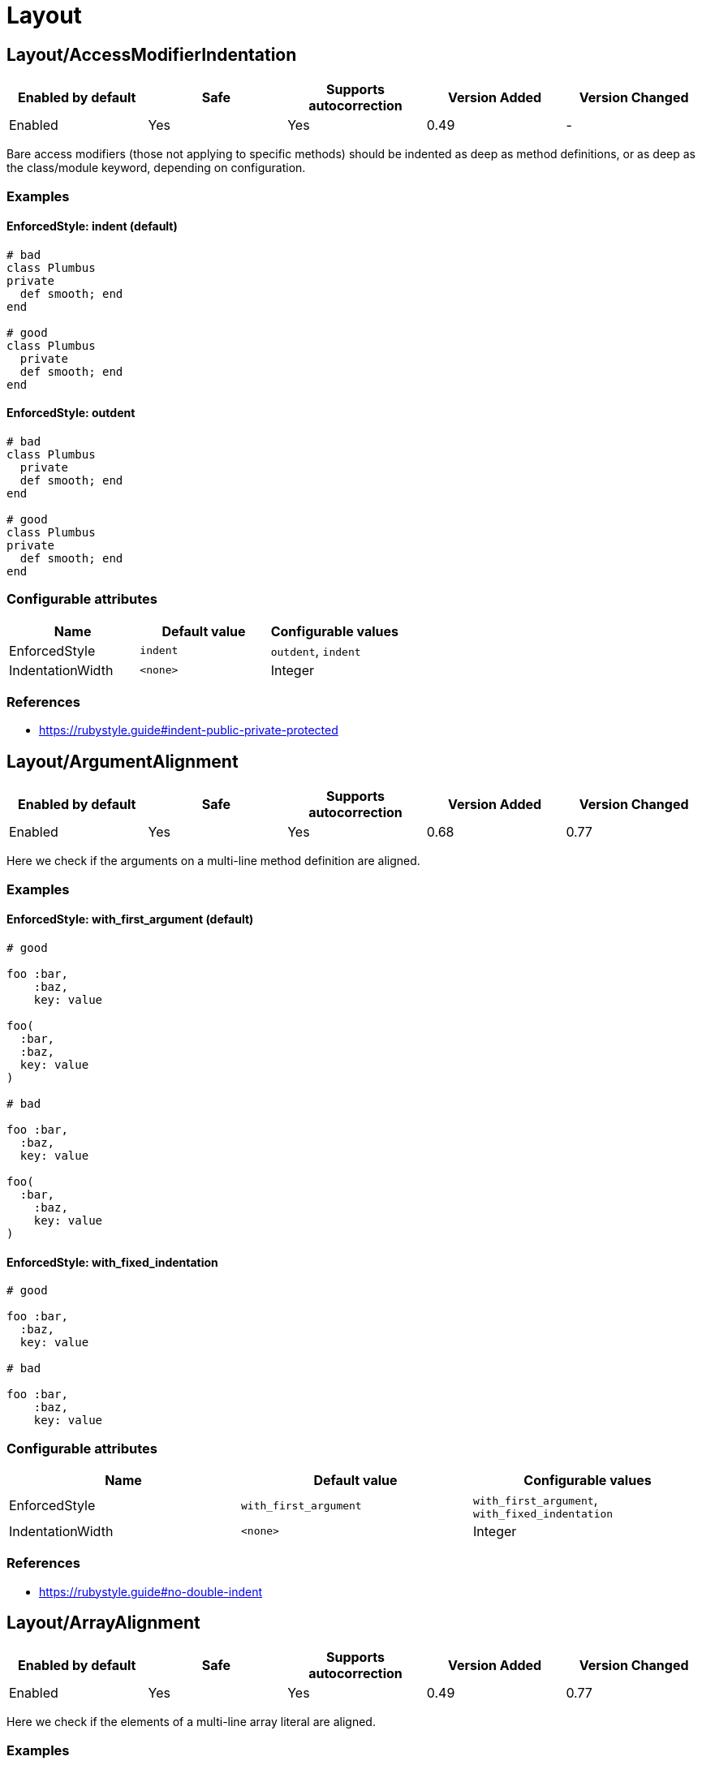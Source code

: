 = Layout

== Layout/AccessModifierIndentation

|===
| Enabled by default | Safe | Supports autocorrection | Version Added | Version Changed

| Enabled
| Yes
| Yes
| 0.49
| -
|===

Bare access modifiers (those not applying to specific methods) should be
indented as deep as method definitions, or as deep as the class/module
keyword, depending on configuration.

=== Examples

==== EnforcedStyle: indent (default)

[source,ruby]
----
# bad
class Plumbus
private
  def smooth; end
end

# good
class Plumbus
  private
  def smooth; end
end
----

==== EnforcedStyle: outdent

[source,ruby]
----
# bad
class Plumbus
  private
  def smooth; end
end

# good
class Plumbus
private
  def smooth; end
end
----

=== Configurable attributes

|===
| Name | Default value | Configurable values

| EnforcedStyle
| `indent`
| `outdent`, `indent`

| IndentationWidth
| `<none>`
| Integer
|===

=== References

* https://rubystyle.guide#indent-public-private-protected

== Layout/ArgumentAlignment

|===
| Enabled by default | Safe | Supports autocorrection | Version Added | Version Changed

| Enabled
| Yes
| Yes
| 0.68
| 0.77
|===

Here we check if the arguments on a multi-line method
definition are aligned.

=== Examples

==== EnforcedStyle: with_first_argument (default)

[source,ruby]
----
# good

foo :bar,
    :baz,
    key: value

foo(
  :bar,
  :baz,
  key: value
)

# bad

foo :bar,
  :baz,
  key: value

foo(
  :bar,
    :baz,
    key: value
)
----

==== EnforcedStyle: with_fixed_indentation

[source,ruby]
----
# good

foo :bar,
  :baz,
  key: value

# bad

foo :bar,
    :baz,
    key: value
----

=== Configurable attributes

|===
| Name | Default value | Configurable values

| EnforcedStyle
| `with_first_argument`
| `with_first_argument`, `with_fixed_indentation`

| IndentationWidth
| `<none>`
| Integer
|===

=== References

* https://rubystyle.guide#no-double-indent

== Layout/ArrayAlignment

|===
| Enabled by default | Safe | Supports autocorrection | Version Added | Version Changed

| Enabled
| Yes
| Yes
| 0.49
| 0.77
|===

Here we check if the elements of a multi-line array literal are
aligned.

=== Examples

==== EnforcedStyle: with_first_element (default)

[source,ruby]
----
# good

array = [1, 2, 3,
         4, 5, 6]
array = ['run',
         'forrest',
         'run']

# bad

array = [1, 2, 3,
  4, 5, 6]
array = ['run',
     'forrest',
     'run']
----

==== EnforcedStyle: with_fixed_indentation

[source,ruby]
----
# good

array = [1, 2, 3,
  4, 5, 6]

# bad

array = [1, 2, 3,
         4, 5, 6]
----

=== Configurable attributes

|===
| Name | Default value | Configurable values

| EnforcedStyle
| `with_first_element`
| `with_first_element`, `with_fixed_indentation`

| IndentationWidth
| `<none>`
| Integer
|===

=== References

* https://rubystyle.guide#no-double-indent

== Layout/AssignmentIndentation

|===
| Enabled by default | Safe | Supports autocorrection | Version Added | Version Changed

| Enabled
| Yes
| Yes
| 0.49
| 0.77
|===

This cop checks the indentation of the first line of the
right-hand-side of a multi-line assignment.

The indentation of the remaining lines can be corrected with
other cops such as `IndentationConsistency` and `EndAlignment`.

=== Examples

[source,ruby]
----
# bad
value =
if foo
  'bar'
end

# good
value =
  if foo
    'bar'
  end
----

=== Configurable attributes

|===
| Name | Default value | Configurable values

| IndentationWidth
| `<none>`
| Integer
|===

== Layout/BeginEndAlignment

|===
| Enabled by default | Safe | Supports autocorrection | Version Added | Version Changed

| Enabled
| Yes
| Yes
| 0.91
| -
|===

This cop checks whether the end keyword of `begin` is aligned properly.

Two modes are supported through the `EnforcedStyleAlignWith` configuration
parameter. If it's set to `start_of_line` (which is the default), the
`end` shall be aligned with the start of the line where the `begin`
keyword is. If it's set to `begin`, the `end` shall be aligned with the
`begin` keyword.

`Layout/EndAlignment` cop aligns with keywords (e.g. `if`, `while`, `case`)
by default. On the other hand, `||= begin` that this cop targets tends to
align with the start of the line, it defaults to `EnforcedStyleAlignWith: start_of_line`.
These style can be configured by each cop.

=== Examples

==== EnforcedStyleAlignWith: start_of_line (default)

[source,ruby]
----
# bad
foo ||= begin
          do_something
        end

# good
foo ||= begin
  do_something
end
----

==== EnforcedStyleAlignWith: begin

[source,ruby]
----
# bad
foo ||= begin
  do_something
end

# good
foo ||= begin
          do_something
        end
----

=== Configurable attributes

|===
| Name | Default value | Configurable values

| EnforcedStyleAlignWith
| `start_of_line`
| `start_of_line`, `begin`

| Severity
| `warning`
| String
|===

== Layout/BlockAlignment

|===
| Enabled by default | Safe | Supports autocorrection | Version Added | Version Changed

| Enabled
| Yes
| Yes
| 0.53
| -
|===

This cop checks whether the end keywords are aligned properly for do
end blocks.

Three modes are supported through the `EnforcedStyleAlignWith`
configuration parameter:

`start_of_block` : the `end` shall be aligned with the
start of the line where the `do` appeared.

`start_of_line` : the `end` shall be aligned with the
start of the line where the expression started.

`either` (which is the default) : the `end` is allowed to be in either
location. The autofixer will default to `start_of_line`.

=== Examples

==== EnforcedStyleAlignWith: either (default)

[source,ruby]
----
# bad

foo.bar
   .each do
     baz
       end

# good

variable = lambda do |i|
  i
end
----

==== EnforcedStyleAlignWith: start_of_block

[source,ruby]
----
# bad

foo.bar
   .each do
     baz
       end

# good

foo.bar
  .each do
    baz
  end
----

==== EnforcedStyleAlignWith: start_of_line

[source,ruby]
----
# bad

foo.bar
   .each do
     baz
       end

# good

foo.bar
  .each do
     baz
end
----

=== Configurable attributes

|===
| Name | Default value | Configurable values

| EnforcedStyleAlignWith
| `either`
| `either`, `start_of_block`, `start_of_line`
|===

== Layout/BlockEndNewline

|===
| Enabled by default | Safe | Supports autocorrection | Version Added | Version Changed

| Enabled
| Yes
| Yes
| 0.49
| -
|===

This cop checks whether the end statement of a do..end block
is on its own line.

=== Examples

[source,ruby]
----
# bad
blah do |i|
  foo(i) end

# good
blah do |i|
  foo(i)
end

# bad
blah { |i|
  foo(i) }

# good
blah { |i|
  foo(i)
}
----

== Layout/CaseIndentation

|===
| Enabled by default | Safe | Supports autocorrection | Version Added | Version Changed

| Enabled
| Yes
| Yes
| 0.49
| 1.16
|===

This cop checks how the `when` and ``in``s of a `case` expression
are indented in relation to its `case` or `end` keyword.

It will register a separate offense for each misaligned `when` and `in`.

=== Examples

[source,ruby]
----
# If Layout/EndAlignment is set to keyword style (default)
# *case* and *end* should always be aligned to same depth,
# and therefore *when* should always be aligned to both -
# regardless of configuration.

# bad for all styles
case n
  when 0
    x * 2
  else
    y / 3
end

case n
  in pattern
    x * 2
  else
    y / 3
end

# good for all styles
case n
when 0
  x * 2
else
  y / 3
end

case n
in pattern
  x * 2
else
  y / 3
end
----

==== EnforcedStyle: case (default)

[source,ruby]
----
# if EndAlignment is set to other style such as
# start_of_line (as shown below), then *when* alignment
# configuration does have an effect.

# bad
a = case n
when 0
  x * 2
else
  y / 3
end

a = case n
in pattern
  x * 2
else
  y / 3
end

# good
a = case n
    when 0
      x * 2
    else
      y / 3
end

a = case n
    in pattern
      x * 2
    else
      y / 3
end
----

==== EnforcedStyle: end

[source,ruby]
----
# bad
a = case n
    when 0
      x * 2
    else
      y / 3
end

a = case n
    in pattern
      x * 2
    else
      y / 3
end

# good
a = case n
when 0
  x * 2
else
  y / 3
end

a = case n
in pattern
  x * 2
else
  y / 3
end
----

=== Configurable attributes

|===
| Name | Default value | Configurable values

| EnforcedStyle
| `case`
| `case`, `end`

| IndentOneStep
| `false`
| Boolean

| IndentationWidth
| `<none>`
| Integer
|===

=== References

* https://rubystyle.guide#indent-when-to-case

== Layout/ClassStructure

|===
| Enabled by default | Safe | Supports autocorrection | Version Added | Version Changed

| Disabled
| Yes
| Yes
| 0.52
| -
|===

Checks if the code style follows the ExpectedOrder configuration:

`Categories` allows us to map macro names into a category.

Consider an example of code style that covers the following order:

* Module inclusion (include, prepend, extend)
* Constants
* Associations (has_one, has_many)
* Public attribute macros (attr_accessor, attr_writer, attr_reader)
* Other macros (validates, validate)
* Public class methods
* Initializer
* Public instance methods
* Protected attribute macros (attr_accessor, attr_writer, attr_reader)
* Protected instance methods
* Private attribute macros (attr_accessor, attr_writer, attr_reader)
* Private instance methods

You can configure the following order:

[source,yaml]
----
 Layout/ClassStructure:
   ExpectedOrder:
     - module_inclusion
     - constants
     - association
     - public_attribute_macros
     - public_delegate
     - macros
     - public_class_methods
     - initializer
     - public_methods
     - protected_attribute_macros
     - protected_methods
     - private_attribute_macros
     - private_delegate
     - private_methods
----

Instead of putting all literals in the expected order, is also
possible to group categories of macros. Visibility levels are handled
automatically.

[source,yaml]
----
 Layout/ClassStructure:
   Categories:
     association:
       - has_many
       - has_one
     attribute_macros:
       - attr_accessor
       - attr_reader
       - attr_writer
     macros:
       - validates
       - validate
     module_inclusion:
       - include
       - prepend
       - extend
----

=== Examples

[source,ruby]
----
# bad
# Expect extend be before constant
class Person < ApplicationRecord
  has_many :orders
  ANSWER = 42

  extend SomeModule
  include AnotherModule
end

# good
class Person
  # extend and include go first
  extend SomeModule
  include AnotherModule

  # inner classes
  CustomError = Class.new(StandardError)

  # constants are next
  SOME_CONSTANT = 20

  # afterwards we have public attribute macros
  attr_reader :name

  # followed by other macros (if any)
  validates :name

  # then we have public delegate macros
  delegate :to_s, to: :name

  # public class methods are next in line
  def self.some_method
  end

  # initialization goes between class methods and instance methods
  def initialize
  end

  # followed by other public instance methods
  def some_method
  end

  # protected attribute macros and methods go next
  protected

  attr_reader :protected_name

  def some_protected_method
  end

  # private attribute macros, delegate macros and methods
  # are grouped near the end
  private

  attr_reader :private_name

  delegate :some_private_delegate, to: :name

  def some_private_method
  end
end
----

=== Configurable attributes

|===
| Name | Default value | Configurable values

| Categories
| `{"module_inclusion"=>["include", "prepend", "extend"]}`
| 

| ExpectedOrder
| `module_inclusion`, `constants`, `public_class_methods`, `initializer`, `public_methods`, `protected_methods`, `private_methods`
| Array
|===

=== References

* https://rubystyle.guide#consistent-classes

== Layout/ClosingHeredocIndentation

|===
| Enabled by default | Safe | Supports autocorrection | Version Added | Version Changed

| Enabled
| Yes
| Yes
| 0.57
| -
|===

Checks the indentation of here document closings.

=== Examples

[source,ruby]
----
# bad
class Foo
  def bar
    <<~SQL
      'Hi'
  SQL
  end
end

# good
class Foo
  def bar
    <<~SQL
      'Hi'
    SQL
  end
end

# bad

# heredoc contents is before closing heredoc.
foo arg,
    <<~EOS
  Hi
    EOS

# good
foo arg,
    <<~EOS
  Hi
EOS

# good
foo arg,
    <<~EOS
      Hi
    EOS
----

== Layout/ClosingParenthesisIndentation

|===
| Enabled by default | Safe | Supports autocorrection | Version Added | Version Changed

| Enabled
| Yes
| Yes
| 0.49
| -
|===

This cop checks the indentation of hanging closing parentheses in
method calls, method definitions, and grouped expressions. A hanging
closing parenthesis means `)` preceded by a line break.

=== Examples

[source,ruby]
----
# bad
some_method(
  a,
  b
  )

some_method(
  a, b
  )

some_method(a, b, c
  )

some_method(a,
            b,
            c
  )

some_method(a,
  x: 1,
  y: 2
  )

# Scenario 1: When First Parameter Is On Its Own Line

# good: when first param is on a new line, right paren is *always*
#       outdented by IndentationWidth
some_method(
  a,
  b
)

# good
some_method(
  a, b
)

# Scenario 2: When First Parameter Is On The Same Line

# good: when all other params are also on the same line, outdent
#       right paren by IndentationWidth
some_method(a, b, c
           )

# good: when all other params are on multiple lines, but are lined
#       up, align right paren with left paren
some_method(a,
            b,
            c
           )

# good: when other params are not lined up on multiple lines, outdent
#       right paren by IndentationWidth
some_method(a,
  x: 1,
  y: 2
)
----

== Layout/CommentIndentation

|===
| Enabled by default | Safe | Supports autocorrection | Version Added | Version Changed

| Enabled
| Yes
| Yes
| 0.49
| 1.24
|===

This cop checks the indentation of comments.

=== Examples

[source,ruby]
----
# bad
  # comment here
def method_name
end

  # comment here
a = 'hello'

# yet another comment
  if true
    true
  end

# good
# comment here
def method_name
end

# comment here
a = 'hello'

# yet another comment
if true
  true
end
----

==== AllowForAlignment: false (default)

[source,ruby]
----
# bad
a = 1 # A really long comment
      # spanning two lines.

# good
# A really long comment spanning one line.
a = 1
----

==== AllowForAlignment: true

[source,ruby]
----
# good
a = 1 # A really long comment
      # spanning two lines.
----

=== Configurable attributes

|===
| Name | Default value | Configurable values

| AllowForAlignment
| `false`
| Boolean
|===

== Layout/ConditionPosition

|===
| Enabled by default | Safe | Supports autocorrection | Version Added | Version Changed

| Enabled
| Yes
| Yes
| 0.53
| 0.83
|===

This cop checks for conditions that are not on the same line as
if/while/until.

=== Examples

[source,ruby]
----
# bad

if
  some_condition
  do_something
end
----

[source,ruby]
----
# good

if some_condition
  do_something
end
----

=== References

* https://rubystyle.guide#same-line-condition

== Layout/DefEndAlignment

|===
| Enabled by default | Safe | Supports autocorrection | Version Added | Version Changed

| Enabled
| Yes
| Yes
| 0.53
| -
|===

This cop checks whether the end keywords of method definitions are
aligned properly.

Two modes are supported through the EnforcedStyleAlignWith configuration
parameter. If it's set to `start_of_line` (which is the default), the
`end` shall be aligned with the start of the line where the `def`
keyword is. If it's set to `def`, the `end` shall be aligned with the
`def` keyword.

=== Examples

==== EnforcedStyleAlignWith: start_of_line (default)

[source,ruby]
----
# bad

private def foo
            end

# good

private def foo
end
----

==== EnforcedStyleAlignWith: def

[source,ruby]
----
# bad

private def foo
            end

# good

private def foo
        end
----

=== Configurable attributes

|===
| Name | Default value | Configurable values

| EnforcedStyleAlignWith
| `start_of_line`
| `start_of_line`, `def`

| Severity
| `warning`
| String
|===

== Layout/DotPosition

|===
| Enabled by default | Safe | Supports autocorrection | Version Added | Version Changed

| Enabled
| Yes
| Yes
| 0.49
| -
|===

This cop checks the . position in multi-line method calls.

=== Examples

==== EnforcedStyle: leading (default)

[source,ruby]
----
# bad
something.
  method

# good
something
  .method
----

==== EnforcedStyle: trailing

[source,ruby]
----
# bad
something
  .method

# good
something.
  method
----

=== Configurable attributes

|===
| Name | Default value | Configurable values

| EnforcedStyle
| `leading`
| `leading`, `trailing`
|===

=== References

* https://rubystyle.guide#consistent-multi-line-chains

== Layout/ElseAlignment

|===
| Enabled by default | Safe | Supports autocorrection | Version Added | Version Changed

| Enabled
| Yes
| Yes
| 0.49
| -
|===

This cop checks the alignment of else keywords. Normally they should
be aligned with an if/unless/while/until/begin/def/rescue keyword, but there
are special cases when they should follow the same rules as the
alignment of end.

=== Examples

[source,ruby]
----
# bad
if something
  code
 else
  code
end

# bad
if something
  code
 elsif something
  code
end

# good
if something
  code
else
  code
end
----

== Layout/EmptyComment

|===
| Enabled by default | Safe | Supports autocorrection | Version Added | Version Changed

| Enabled
| Yes
| Yes
| 0.53
| -
|===

This cop checks empty comment.

=== Examples

[source,ruby]
----
# bad

#
class Foo
end

# good

#
# Description of `Foo` class.
#
class Foo
end
----

==== AllowBorderComment: true (default)

[source,ruby]
----
# good

def foo
end

#################

def bar
end
----

==== AllowBorderComment: false

[source,ruby]
----
# bad

def foo
end

#################

def bar
end
----

==== AllowMarginComment: true (default)

[source,ruby]
----
# good

#
# Description of `Foo` class.
#
class Foo
end
----

==== AllowMarginComment: false

[source,ruby]
----
# bad

#
# Description of `Foo` class.
#
class Foo
end
----

=== Configurable attributes

|===
| Name | Default value | Configurable values

| AllowBorderComment
| `true`
| Boolean

| AllowMarginComment
| `true`
| Boolean
|===

== Layout/EmptyLineAfterGuardClause

|===
| Enabled by default | Safe | Supports autocorrection | Version Added | Version Changed

| Enabled
| Yes
| Yes
| 0.56
| 0.59
|===

This cop enforces empty line after guard clause

=== Examples

[source,ruby]
----
# bad
def foo
  return if need_return?
  bar
end

# good
def foo
  return if need_return?

  bar
end

# good
def foo
  return if something?
  return if something_different?

  bar
end

# also good
def foo
  if something?
    do_something
    return if need_return?
  end
end
----

== Layout/EmptyLineAfterMagicComment

|===
| Enabled by default | Safe | Supports autocorrection | Version Added | Version Changed

| Enabled
| Yes
| Yes
| 0.49
| -
|===

Checks for a newline after the final magic comment.

=== Examples

[source,ruby]
----
# good
# frozen_string_literal: true

# Some documentation for Person
class Person
  # Some code
end

# bad
# frozen_string_literal: true
# Some documentation for Person
class Person
  # Some code
end
----

=== References

* https://rubystyle.guide#separate-magic-comments-from-code

== Layout/EmptyLineAfterMultilineCondition

|===
| Enabled by default | Safe | Supports autocorrection | Version Added | Version Changed

| Disabled
| Yes
| Yes
| 0.90
| -
|===

This cop enforces empty line after multiline condition.

=== Examples

[source,ruby]
----
# bad
if multiline &&
  condition
  do_something
end

# good
if multiline &&
  condition

  do_something
end

# bad
case x
when foo,
  bar
  do_something
end

# good
case x
when foo,
  bar

  do_something
end

# bad
begin
  do_something
rescue FooError,
  BarError
  handle_error
end

# good
begin
  do_something
rescue FooError,
  BarError

  handle_error
end
----

=== References

* https://github.com/airbnb/ruby#multiline-if-newline

== Layout/EmptyLineBetweenDefs

|===
| Enabled by default | Safe | Supports autocorrection | Version Added | Version Changed

| Enabled
| Yes
| Yes
| 0.49
| 1.23
|===

This cop checks whether class/module/method definitions are
separated by one or more empty lines.

`NumberOfEmptyLines` can be an integer (default is 1) or
an array (e.g. [1, 2]) to specify a minimum and maximum
number of empty lines permitted.

`AllowAdjacentOneLineDefs` configures whether adjacent
one-line definitions are considered an offense.

=== Examples

==== EmptyLineBetweenMethodDefs: true (default)

[source,ruby]
----
# checks for empty lines between method definitions.

# bad
def a
end
def b
end
----

[source,ruby]
----
# good
def a
end

def b
end
----

==== EmptyLineBetweenClassDefs: true (default)

[source,ruby]
----
# checks for empty lines between class definitions.

# bad
class A
end
class B
end
def b
end
----

[source,ruby]
----
# good
class A
end

class B
end

def b
end
----

==== EmptyLineBetweenModuleDefs: true (default)

[source,ruby]
----
# checks for empty lines between module definitions.

# bad
module A
end
module B
end
def b
end
----

[source,ruby]
----
# good
module A
end

module B
end

def b
end
----

==== AllowAdjacentOneLineDefs: true (default)

[source,ruby]
----
# good
class ErrorA < BaseError; end
class ErrorB < BaseError; end
class ErrorC < BaseError; end

# good
class ErrorA < BaseError; end

class ErrorB < BaseError; end

class ErrorC < BaseError; end
----

==== AllowAdjacentOneLineDefs: false

[source,ruby]
----
# bad
class ErrorA < BaseError; end
class ErrorB < BaseError; end
class ErrorC < BaseError; end

# good
class ErrorA < BaseError; end

class ErrorB < BaseError; end

class ErrorC < BaseError; end
----

=== Configurable attributes

|===
| Name | Default value | Configurable values

| EmptyLineBetweenMethodDefs
| `true`
| Boolean

| EmptyLineBetweenClassDefs
| `true`
| Boolean

| EmptyLineBetweenModuleDefs
| `true`
| Boolean

| AllowAdjacentOneLineDefs
| `true`
| Boolean

| NumberOfEmptyLines
| `1`
| Integer
|===

=== References

* https://rubystyle.guide#empty-lines-between-methods

== Layout/EmptyLines

|===
| Enabled by default | Safe | Supports autocorrection | Version Added | Version Changed

| Enabled
| Yes
| Yes
| 0.49
| -
|===

This cop checks for two or more consecutive blank lines.

=== Examples

[source,ruby]
----
# bad - It has two empty lines.
some_method
# one empty line
# two empty lines
some_method

# good
some_method
# one empty line
some_method
----

=== References

* https://rubystyle.guide#two-or-more-empty-lines

== Layout/EmptyLinesAroundAccessModifier

|===
| Enabled by default | Safe | Supports autocorrection | Version Added | Version Changed

| Enabled
| Yes
| Yes
| 0.49
| -
|===

Access modifiers should be surrounded by blank lines.

=== Examples

==== EnforcedStyle: around (default)

[source,ruby]
----
# bad
class Foo
  def bar; end
  private
  def baz; end
end

# good
class Foo
  def bar; end

  private

  def baz; end
end
----

==== EnforcedStyle: only_before

[source,ruby]
----
# bad
class Foo
  def bar; end
  private
  def baz; end
end

# good
class Foo
  def bar; end

  private
  def baz; end
end
----

=== Configurable attributes

|===
| Name | Default value | Configurable values

| EnforcedStyle
| `around`
| `around`, `only_before`
|===

=== References

* https://rubystyle.guide#empty-lines-around-access-modifier
* https://edgeguides.rubyonrails.org/contributing_to_ruby_on_rails.html#follow-the-coding-conventions

== Layout/EmptyLinesAroundArguments

|===
| Enabled by default | Safe | Supports autocorrection | Version Added | Version Changed

| Enabled
| Yes
| Yes
| 0.52
| -
|===

This cop checks if empty lines exist around the arguments
of a method invocation.

=== Examples

[source,ruby]
----
# bad
do_something(
  foo

)

process(bar,

        baz: qux,
        thud: fred)

some_method(

  [1,2,3],
  x: y
)

# good
do_something(
  foo
)

process(bar,
        baz: qux,
        thud: fred)

some_method(
  [1,2,3],
  x: y
)
----

== Layout/EmptyLinesAroundAttributeAccessor

|===
| Enabled by default | Safe | Supports autocorrection | Version Added | Version Changed

| Enabled
| Yes
| Yes
| 0.83
| 0.84
|===

Checks for a newline after an attribute accessor or a group of them.
`alias` syntax and `alias_method`, `public`, `protected`, and `private` methods are allowed
by default. These are customizable with `AllowAliasSyntax` and `AllowedMethods` options.

=== Examples

[source,ruby]
----
# bad
attr_accessor :foo
def do_something
end

# good
attr_accessor :foo

def do_something
end

# good
attr_accessor :foo
attr_reader :bar
attr_writer :baz
attr :qux

def do_something
end
----

==== AllowAliasSyntax: true (default)

[source,ruby]
----
# good
attr_accessor :foo
alias :foo? :foo

def do_something
end
----

==== AllowAliasSyntax: false

[source,ruby]
----
# bad
attr_accessor :foo
alias :foo? :foo

def do_something
end

# good
attr_accessor :foo

alias :foo? :foo

def do_something
end
----

==== AllowedMethods: ['private']

[source,ruby]
----
# good
attr_accessor :foo
private :foo

def do_something
end
----

=== Configurable attributes

|===
| Name | Default value | Configurable values

| AllowAliasSyntax
| `true`
| Boolean

| AllowedMethods
| `alias_method`, `public`, `protected`, `private`
| Array
|===

=== References

* https://rubystyle.guide#empty-lines-around-attribute-accessor

== Layout/EmptyLinesAroundBeginBody

|===
| Enabled by default | Safe | Supports autocorrection | Version Added | Version Changed

| Enabled
| Yes
| Yes
| 0.49
| -
|===

This cop checks if empty lines exist around the bodies of begin-end
blocks.

=== Examples

[source,ruby]
----
# good

begin
  # ...
end

# bad

begin

  # ...

end
----

=== References

* https://rubystyle.guide#empty-lines-around-bodies

== Layout/EmptyLinesAroundBlockBody

|===
| Enabled by default | Safe | Supports autocorrection | Version Added | Version Changed

| Enabled
| Yes
| Yes
| 0.49
| -
|===

This cop checks if empty lines around the bodies of blocks match
the configuration.

=== Examples

==== EnforcedStyle: empty_lines

[source,ruby]
----
# good

foo do |bar|

  # ...

end
----

==== EnforcedStyle: no_empty_lines (default)

[source,ruby]
----
# good

foo do |bar|
  # ...
end
----

=== Configurable attributes

|===
| Name | Default value | Configurable values

| EnforcedStyle
| `no_empty_lines`
| `empty_lines`, `no_empty_lines`
|===

=== References

* https://rubystyle.guide#empty-lines-around-bodies

== Layout/EmptyLinesAroundClassBody

|===
| Enabled by default | Safe | Supports autocorrection | Version Added | Version Changed

| Enabled
| Yes
| Yes
| 0.49
| 0.53
|===

This cop checks if empty lines around the bodies of classes match
the configuration.

=== Examples

==== EnforcedStyle: empty_lines

[source,ruby]
----
# good

class Foo

  def bar
    # ...
  end

end
----

==== EnforcedStyle: empty_lines_except_namespace

[source,ruby]
----
# good

class Foo
  class Bar

    # ...

  end
end
----

==== EnforcedStyle: empty_lines_special

[source,ruby]
----
# good
class Foo

  def bar; end

end
----

==== EnforcedStyle: beginning_only

[source,ruby]
----
# good

class Foo

  def bar
    # ...
  end
end
----

==== EnforcedStyle: ending_only

[source,ruby]
----
# good

class Foo
  def bar
    # ...
  end

end
----

==== EnforcedStyle: no_empty_lines (default)

[source,ruby]
----
# good

class Foo
  def bar
    # ...
  end
end
----

=== Configurable attributes

|===
| Name | Default value | Configurable values

| EnforcedStyle
| `no_empty_lines`
| `empty_lines`, `empty_lines_except_namespace`, `empty_lines_special`, `no_empty_lines`, `beginning_only`, `ending_only`
|===

=== References

* https://rubystyle.guide#empty-lines-around-bodies

== Layout/EmptyLinesAroundExceptionHandlingKeywords

|===
| Enabled by default | Safe | Supports autocorrection | Version Added | Version Changed

| Enabled
| Yes
| Yes
| 0.49
| -
|===

This cop checks if empty lines exist around the bodies of `begin`
sections. This cop doesn't check empty lines at `begin` body
beginning/end and around method definition body.
`Style/EmptyLinesAroundBeginBody` or `Style/EmptyLinesAroundMethodBody`
can be used for this purpose.

=== Examples

[source,ruby]
----
# good

begin
  do_something
rescue
  do_something2
else
  do_something3
ensure
  do_something4
end

# good

def foo
  do_something
rescue
  do_something2
end

# bad

begin
  do_something

rescue

  do_something2

else

  do_something3

ensure

  do_something4
end

# bad

def foo
  do_something

rescue

  do_something2
end
----

=== References

* https://rubystyle.guide#empty-lines-around-bodies

== Layout/EmptyLinesAroundMethodBody

|===
| Enabled by default | Safe | Supports autocorrection | Version Added | Version Changed

| Enabled
| Yes
| Yes
| 0.49
| -
|===

This cop checks if empty lines exist around the bodies of methods.

=== Examples

[source,ruby]
----
# good

def foo
  # ...
end

# bad

def bar

  # ...

end
----

=== References

* https://rubystyle.guide#empty-lines-around-bodies

== Layout/EmptyLinesAroundModuleBody

|===
| Enabled by default | Safe | Supports autocorrection | Version Added | Version Changed

| Enabled
| Yes
| Yes
| 0.49
| -
|===

This cop checks if empty lines around the bodies of modules match
the configuration.

=== Examples

==== EnforcedStyle: empty_lines

[source,ruby]
----
# good

module Foo

  def bar
    # ...
  end

end
----

==== EnforcedStyle: empty_lines_except_namespace

[source,ruby]
----
# good

module Foo
  module Bar

    # ...

  end
end
----

==== EnforcedStyle: empty_lines_special

[source,ruby]
----
# good
module Foo

  def bar; end

end
----

==== EnforcedStyle: no_empty_lines (default)

[source,ruby]
----
# good

module Foo
  def bar
    # ...
  end
end
----

=== Configurable attributes

|===
| Name | Default value | Configurable values

| EnforcedStyle
| `no_empty_lines`
| `empty_lines`, `empty_lines_except_namespace`, `empty_lines_special`, `no_empty_lines`
|===

=== References

* https://rubystyle.guide#empty-lines-around-bodies

== Layout/EndAlignment

|===
| Enabled by default | Safe | Supports autocorrection | Version Added | Version Changed

| Enabled
| Yes
| Yes
| 0.53
| -
|===

This cop checks whether the end keywords are aligned properly.

Three modes are supported through the `EnforcedStyleAlignWith`
configuration parameter:

If it's set to `keyword` (which is the default), the `end`
shall be aligned with the start of the keyword (if, class, etc.).

If it's set to `variable` the `end` shall be aligned with the
left-hand-side of the variable assignment, if there is one.

If it's set to `start_of_line`, the `end` shall be aligned with the
start of the line where the matching keyword appears.

This `Layout/EndAlignment` cop aligns with keywords (e.g. `if`, `while`, `case`)
by default. On the other hand, `Layout/BeginEndAlignment` cop aligns with
`EnforcedStyleAlignWith: start_of_line` by default due to `||= begin` tends
to align with the start of the line. These style can be configured by each cop.

=== Examples

==== EnforcedStyleAlignWith: keyword (default)

[source,ruby]
----
# bad

variable = if true
    end

# good

variable = if true
           end

variable =
  if true
  end
----

==== EnforcedStyleAlignWith: variable

[source,ruby]
----
# bad

variable = if true
    end

# good

variable = if true
end

variable =
  if true
  end
----

==== EnforcedStyleAlignWith: start_of_line

[source,ruby]
----
# bad

variable = if true
    end

puts(if true
     end)

# good

variable = if true
end

puts(if true
end)

variable =
  if true
  end
----

=== Configurable attributes

|===
| Name | Default value | Configurable values

| EnforcedStyleAlignWith
| `keyword`
| `keyword`, `variable`, `start_of_line`

| Severity
| `warning`
| String
|===

== Layout/EndOfLine

|===
| Enabled by default | Safe | Supports autocorrection | Version Added | Version Changed

| Enabled
| Yes
| No
| 0.49
| -
|===

This cop checks for Windows-style line endings in the source code.

=== Examples

==== EnforcedStyle: native (default)

[source,ruby]
----
# The `native` style means that CR+LF (Carriage Return + Line Feed) is
# enforced on Windows, and LF is enforced on other platforms.

# bad
puts 'Hello' # Return character is LF on Windows.
puts 'Hello' # Return character is CR+LF on other than Windows.

# good
puts 'Hello' # Return character is CR+LF on Windows.
puts 'Hello' # Return character is LF on other than Windows.
----

==== EnforcedStyle: lf

[source,ruby]
----
# The `lf` style means that LF (Line Feed) is enforced on
# all platforms.

# bad
puts 'Hello' # Return character is CR+LF on all platfoms.

# good
puts 'Hello' # Return character is LF on all platfoms.
----

==== EnforcedStyle: crlf

[source,ruby]
----
# The `crlf` style means that CR+LF (Carriage Return + Line Feed) is
# enforced on all platforms.

# bad
puts 'Hello' # Return character is LF on all platfoms.

# good
puts 'Hello' # Return character is CR+LF on all platfoms.
----

=== Configurable attributes

|===
| Name | Default value | Configurable values

| EnforcedStyle
| `native`
| `native`, `lf`, `crlf`
|===

=== References

* https://rubystyle.guide#crlf

== Layout/ExtraSpacing

|===
| Enabled by default | Safe | Supports autocorrection | Version Added | Version Changed

| Enabled
| Yes
| Yes
| 0.49
| -
|===

This cop checks for extra/unnecessary whitespace.

=== Examples

[source,ruby]
----
# good if AllowForAlignment is true
name      = "RuboCop"
# Some comment and an empty line

website  += "/rubocop/rubocop" unless cond
puts        "rubocop"          if     debug

# bad for any configuration
set_app("RuboCop")
website  = "https://github.com/rubocop/rubocop"

# good only if AllowBeforeTrailingComments is true
object.method(arg)  # this is a comment

# good even if AllowBeforeTrailingComments is false or not set
object.method(arg) # this is a comment

# good with either AllowBeforeTrailingComments or AllowForAlignment
object.method(arg)         # this is a comment
another_object.method(arg) # this is another comment
some_object.method(arg)    # this is some comment
----

=== Configurable attributes

|===
| Name | Default value | Configurable values

| AllowForAlignment
| `true`
| Boolean

| AllowBeforeTrailingComments
| `false`
| Boolean

| ForceEqualSignAlignment
| `false`
| Boolean
|===

== Layout/FirstArgumentIndentation

|===
| Enabled by default | Safe | Supports autocorrection | Version Added | Version Changed

| Enabled
| Yes
| Yes
| 0.68
| 0.77
|===

This cop checks the indentation of the first argument in a method call.
Arguments after the first one are checked by `Layout/ArgumentAlignment`,
not by this cop.

For indenting the first parameter of method _definitions_, check out
`Layout/FirstParameterIndentation`.

This cop will respect `Layout/ArgumentAlignment` and will not work when
`EnforcedStyle: with_fixed_indentation` is specified for `Layout/ArgumentAlignment`.

=== Examples

[source,ruby]
----
# bad
some_method(
first_param,
second_param)

foo = some_method(
first_param,
second_param)

foo = some_method(nested_call(
nested_first_param),
second_param)

foo = some_method(
nested_call(
nested_first_param),
second_param)

some_method nested_call(
nested_first_param),
second_param
----

==== EnforcedStyle: consistent

[source,ruby]
----
# The first argument should always be indented one step more than the
# preceding line.

# good
some_method(
  first_param,
second_param)

foo = some_method(
  first_param,
second_param)

foo = some_method(nested_call(
  nested_first_param),
second_param)

foo = some_method(
  nested_call(
    nested_first_param),
second_param)

some_method nested_call(
  nested_first_param),
second_param
----

==== EnforcedStyle: consistent_relative_to_receiver

[source,ruby]
----
# The first argument should always be indented one level relative to
# the parent that is receiving the argument

# good
some_method(
  first_param,
second_param)

foo = some_method(
        first_param,
second_param)

foo = some_method(nested_call(
                    nested_first_param),
second_param)

foo = some_method(
        nested_call(
          nested_first_param),
second_param)

some_method nested_call(
              nested_first_param),
second_params
----

==== EnforcedStyle: special_for_inner_method_call

[source,ruby]
----
# The first argument should normally be indented one step more than
# the preceding line, but if it's a argument for a method call that
# is itself a argument in a method call, then the inner argument
# should be indented relative to the inner method.

# good
some_method(
  first_param,
second_param)

foo = some_method(
  first_param,
second_param)

foo = some_method(nested_call(
                    nested_first_param),
second_param)

foo = some_method(
  nested_call(
    nested_first_param),
second_param)

some_method nested_call(
              nested_first_param),
second_param
----

==== EnforcedStyle: special_for_inner_method_call_in_parentheses (default)

[source,ruby]
----
# Same as `special_for_inner_method_call` except that the special rule
# only applies if the outer method call encloses its arguments in
# parentheses.

# good
some_method(
  first_param,
second_param)

foo = some_method(
  first_param,
second_param)

foo = some_method(nested_call(
                    nested_first_param),
second_param)

foo = some_method(
  nested_call(
    nested_first_param),
second_param)

some_method nested_call(
  nested_first_param),
second_param
----

=== Configurable attributes

|===
| Name | Default value | Configurable values

| EnforcedStyle
| `special_for_inner_method_call_in_parentheses`
| `consistent`, `consistent_relative_to_receiver`, `special_for_inner_method_call`, `special_for_inner_method_call_in_parentheses`

| IndentationWidth
| `<none>`
| Integer
|===

== Layout/FirstArrayElementIndentation

|===
| Enabled by default | Safe | Supports autocorrection | Version Added | Version Changed

| Enabled
| Yes
| Yes
| 0.68
| 0.77
|===

This cop checks the indentation of the first element in an array literal
where the opening bracket and the first element are on separate lines.
The other elements' indentations are handled by the ArrayAlignment cop.

By default, array literals that are arguments in a method call with
parentheses, and where the opening square bracket of the array is on the
same line as the opening parenthesis of the method call, shall have
their first element indented one step (two spaces) more than the
position inside the opening parenthesis.

Other array literals shall have their first element indented one step
more than the start of the line where the opening square bracket is.

This default style is called 'special_inside_parentheses'. Alternative
styles are 'consistent' and 'align_brackets'. Here are examples:

=== Examples

==== EnforcedStyle: special_inside_parentheses (default)

[source,ruby]
----
# The `special_inside_parentheses` style enforces that the first
# element in an array literal where the opening bracket and first
# element are on separate lines is indented one step (two spaces) more
# than the position inside the opening parenthesis.

#bad
array = [
  :value
]
and_in_a_method_call([
  :no_difference
                     ])

#good
array = [
  :value
]
but_in_a_method_call([
                       :its_like_this
                     ])
----

==== EnforcedStyle: consistent

[source,ruby]
----
# The `consistent` style enforces that the first element in an array
# literal where the opening bracket and the first element are on
# separate lines is indented the same as an array literal which is not
# defined inside a method call.

#bad
# consistent
array = [
  :value
]
but_in_a_method_call([
                       :its_like_this
])

#good
array = [
  :value
]
and_in_a_method_call([
  :no_difference
])
----

==== EnforcedStyle: align_brackets

[source,ruby]
----
# The `align_brackets` style enforces that the opening and closing
# brackets are indented to the same position.

#bad
# align_brackets
and_now_for_something = [
                          :completely_different
]

#good
# align_brackets
and_now_for_something = [
                          :completely_different
                        ]
----

=== Configurable attributes

|===
| Name | Default value | Configurable values

| EnforcedStyle
| `special_inside_parentheses`
| `special_inside_parentheses`, `consistent`, `align_brackets`

| IndentationWidth
| `<none>`
| Integer
|===

== Layout/FirstArrayElementLineBreak

|===
| Enabled by default | Safe | Supports autocorrection | Version Added | Version Changed

| Disabled
| Yes
| Yes
| 0.49
| -
|===

This cop checks for a line break before the first element in a
multi-line array.

=== Examples

[source,ruby]
----
# bad
[ :a,
  :b]

# good
[
  :a,
  :b]
----

== Layout/FirstHashElementIndentation

|===
| Enabled by default | Safe | Supports autocorrection | Version Added | Version Changed

| Enabled
| Yes
| Yes
| 0.68
| 0.77
|===

This cop checks the indentation of the first key in a hash literal
where the opening brace and the first key are on separate lines. The
other keys' indentations are handled by the HashAlignment cop.

By default, Hash literals that are arguments in a method call with
parentheses, and where the opening curly brace of the hash is on the
same line as the opening parenthesis of the method call, shall have
their first key indented one step (two spaces) more than the position
inside the opening parenthesis.

Other hash literals shall have their first key indented one step more
than the start of the line where the opening curly brace is.

This default style is called 'special_inside_parentheses'. Alternative
styles are 'consistent' and 'align_braces'. Here are examples:

=== Examples

==== EnforcedStyle: special_inside_parentheses (default)

[source,ruby]
----
# The `special_inside_parentheses` style enforces that the first key
# in a hash literal where the opening brace and the first key are on
# separate lines is indented one step (two spaces) more than the
# position inside the opening parentheses.

# bad
hash = {
  key: :value
}
and_in_a_method_call({
  no: :difference
                     })

# good
special_inside_parentheses
hash = {
  key: :value
}
but_in_a_method_call({
                       its_like: :this
                     })
----

==== EnforcedStyle: consistent

[source,ruby]
----
# The `consistent` style enforces that the first key in a hash
# literal where the opening brace and the first key are on
# separate lines is indented the same as a hash literal which is not
# defined inside a method call.

# bad
hash = {
  key: :value
}
but_in_a_method_call({
                       its_like: :this
                      })

# good
hash = {
  key: :value
}
and_in_a_method_call({
  no: :difference
})
----

==== EnforcedStyle: align_braces

[source,ruby]
----
# The `align_brackets` style enforces that the opening and closing
# braces are indented to the same position.

# bad
and_now_for_something = {
                          completely: :different
}

# good
and_now_for_something = {
                          completely: :different
                        }
----

=== Configurable attributes

|===
| Name | Default value | Configurable values

| EnforcedStyle
| `special_inside_parentheses`
| `special_inside_parentheses`, `consistent`, `align_braces`

| IndentationWidth
| `<none>`
| Integer
|===

== Layout/FirstHashElementLineBreak

|===
| Enabled by default | Safe | Supports autocorrection | Version Added | Version Changed

| Disabled
| Yes
| Yes
| 0.49
| -
|===

This cop checks for a line break before the first element in a
multi-line hash.

=== Examples

[source,ruby]
----
# bad
{ a: 1,
  b: 2}

# good
{
  a: 1,
  b: 2 }
----

== Layout/FirstMethodArgumentLineBreak

|===
| Enabled by default | Safe | Supports autocorrection | Version Added | Version Changed

| Disabled
| Yes
| Yes
| 0.49
| -
|===

This cop checks for a line break before the first argument in a
multi-line method call.

=== Examples

[source,ruby]
----
# bad
method(foo, bar,
  baz)

# good
method(
  foo, bar,
  baz)

# ignored
method foo, bar,
  baz
----

== Layout/FirstMethodParameterLineBreak

|===
| Enabled by default | Safe | Supports autocorrection | Version Added | Version Changed

| Disabled
| Yes
| Yes
| 0.49
| -
|===

This cop checks for a line break before the first parameter in a
multi-line method parameter definition.

=== Examples

[source,ruby]
----
# bad
def method(foo, bar,
    baz)
  do_something
end

# good
def method(
    foo, bar,
    baz)
  do_something
end

# ignored
def method foo,
    bar
  do_something
end
----

== Layout/FirstParameterIndentation

|===
| Enabled by default | Safe | Supports autocorrection | Version Added | Version Changed

| Enabled
| Yes
| Yes
| 0.49
| 0.77
|===

This cop checks the indentation of the first parameter in a method
definition. Parameters after the first one are checked by
Layout/ParameterAlignment, not by this cop.

For indenting the first argument of method _calls_, check out
Layout/FirstArgumentIndentation, which supports options related to
nesting that are irrelevant for method _definitions_.

=== Examples

[source,ruby]
----
# bad
def some_method(
first_param,
second_param)
  123
end
----

==== EnforcedStyle: consistent (default)

[source,ruby]
----
# The first parameter should always be indented one step more than the
# preceding line.

# good
def some_method(
  first_param,
second_param)
  123
end
----

==== EnforcedStyle: align_parentheses

[source,ruby]
----
# The first parameter should always be indented one step more than the
# opening parenthesis.

# good
def some_method(
                 first_param,
second_param)
  123
end
----

=== Configurable attributes

|===
| Name | Default value | Configurable values

| EnforcedStyle
| `consistent`
| `consistent`, `align_parentheses`

| IndentationWidth
| `<none>`
| Integer
|===

== Layout/HashAlignment

|===
| Enabled by default | Safe | Supports autocorrection | Version Added | Version Changed

| Enabled
| Yes
| Yes
| 0.49
| 1.16
|===

Check that the keys, separators, and values of a multi-line hash
literal are aligned according to configuration. The configuration
options are:

* key (left align keys, one space before hash rockets and values)
* separator (align hash rockets and colons, right align keys)
* table (left align keys, hash rockets, and values)

The treatment of hashes passed as the last argument to a method call
can also be configured. The options are:

* always_inspect
* always_ignore
* ignore_implicit (without curly braces)

Alternatively you can specify multiple allowed styles. That's done by
passing a list of styles to EnforcedStyles.

=== Examples

==== EnforcedHashRocketStyle: key (default)

[source,ruby]
----
# bad
{
  :foo => bar,
   :ba => baz
}
{
  :foo => bar,
  :ba  => baz
}

# good
{
  :foo => bar,
  :ba => baz
}
----

==== EnforcedHashRocketStyle: separator

[source,ruby]
----
# bad
{
  :foo => bar,
  :ba => baz
}
{
  :foo => bar,
  :ba  => baz
}

# good
{
  :foo => bar,
   :ba => baz
}
----

==== EnforcedHashRocketStyle: table

[source,ruby]
----
# bad
{
  :foo => bar,
   :ba => baz
}

# good
{
  :foo => bar,
  :ba  => baz
}
----

==== EnforcedColonStyle: key (default)

[source,ruby]
----
# bad
{
  foo: bar,
   ba: baz
}
{
  foo: bar,
  ba:  baz
}

# good
{
  foo: bar,
  ba: baz
}
----

==== EnforcedColonStyle: separator

[source,ruby]
----
# bad
{
  foo: bar,
  ba: baz
}

# good
{
  foo: bar,
   ba: baz
}
----

==== EnforcedColonStyle: table

[source,ruby]
----
# bad
{
  foo: bar,
  ba: baz
}

# good
{
  foo: bar,
  ba:  baz
}
----

==== EnforcedLastArgumentHashStyle: always_inspect (default)

[source,ruby]
----
# Inspect both implicit and explicit hashes.

# bad
do_something(foo: 1,
  bar: 2)

# bad
do_something({foo: 1,
  bar: 2})

# good
do_something(foo: 1,
             bar: 2)

# good
do_something(
  foo: 1,
  bar: 2
)

# good
do_something({foo: 1,
              bar: 2})

# good
do_something({
  foo: 1,
  bar: 2
})
----

==== EnforcedLastArgumentHashStyle: always_ignore

[source,ruby]
----
# Ignore both implicit and explicit hashes.

# good
do_something(foo: 1,
  bar: 2)

# good
do_something({foo: 1,
  bar: 2})
----

==== EnforcedLastArgumentHashStyle: ignore_implicit

[source,ruby]
----
# Ignore only implicit hashes.

# bad
do_something({foo: 1,
  bar: 2})

# good
do_something(foo: 1,
  bar: 2)
----

==== EnforcedLastArgumentHashStyle: ignore_explicit

[source,ruby]
----
# Ignore only explicit hashes.

# bad
do_something(foo: 1,
  bar: 2)

# good
do_something({foo: 1,
  bar: 2})
----

=== Configurable attributes

|===
| Name | Default value | Configurable values

| EnforcedHashRocketStyle
| `key`
| `key`, `separator`, `table`

| EnforcedColonStyle
| `key`
| `key`, `separator`, `table`

| EnforcedLastArgumentHashStyle
| `always_inspect`
| `always_inspect`, `always_ignore`, `ignore_implicit`, `ignore_explicit`
|===

== Layout/HeredocArgumentClosingParenthesis

|===
| Enabled by default | Safe | Supports autocorrection | Version Added | Version Changed

| Disabled
| Yes
| Yes
| 0.68
| -
|===

This cop checks for the placement of the closing parenthesis
in a method call that passes a HEREDOC string as an argument.
It should be placed at the end of the line containing the
opening HEREDOC tag.

=== Examples

[source,ruby]
----
# bad

   foo(<<-SQL
     bar
   SQL
   )

   foo(<<-SQL, 123, <<-NOSQL,
     bar
   SQL
     baz
   NOSQL
   )

   foo(
     bar(<<-SQL
       baz
     SQL
     ),
     123,
   )

# good

   foo(<<-SQL)
     bar
   SQL

   foo(<<-SQL, 123, <<-NOSQL)
     bar
   SQL
     baz
   NOSQL

   foo(
     bar(<<-SQL),
       baz
     SQL
     123,
   )
----

=== References

* https://rubystyle.guide#heredoc-argument-closing-parentheses

== Layout/HeredocIndentation

|===
| Enabled by default | Safe | Supports autocorrection | Version Added | Version Changed

| Enabled
| Yes
| Yes
| 0.49
| 0.85
|===

This cop checks the indentation of the here document bodies. The bodies
are indented one step.

Note: When ``Layout/LineLength``'s `AllowHeredoc` is false (not default),
      this cop does not add any offenses for long here documents to
      avoid `Layout/LineLength`'s offenses.

=== Examples

[source,ruby]
----
# bad
<<-RUBY
something
RUBY

# good
<<~RUBY
  something
RUBY
----

=== References

* https://rubystyle.guide#squiggly-heredocs

== Layout/IndentationConsistency

|===
| Enabled by default | Safe | Supports autocorrection | Version Added | Version Changed

| Enabled
| Yes
| Yes
| 0.49
| -
|===

This cop checks for inconsistent indentation.

The difference between `indented_internal_methods` and `normal` is
that the `indented_internal_methods` style prescribes that in
classes and modules the `protected` and `private` modifier keywords
shall be indented the same as public methods and that protected and
private members shall be indented one step more than the modifiers.
Other than that, both styles mean that entities on the same logical
depth shall have the same indentation.

=== Examples

==== EnforcedStyle: normal (default)

[source,ruby]
----
# bad
class A
  def test
    puts 'hello'
     puts 'world'
  end
end

# bad
class A
  def test
    puts 'hello'
    puts 'world'
  end

  protected

    def foo
    end

  private

    def bar
    end
end

# good
class A
  def test
    puts 'hello'
    puts 'world'
  end
end

# good
class A
  def test
    puts 'hello'
    puts 'world'
  end

  protected

  def foo
  end

  private

  def bar
  end
end
----

==== EnforcedStyle: indented_internal_methods

[source,ruby]
----
# bad
class A
  def test
    puts 'hello'
     puts 'world'
  end
end

# bad
class A
  def test
    puts 'hello'
    puts 'world'
  end

  protected

  def foo
  end

  private

  def bar
  end
end

# good
class A
  def test
    puts 'hello'
    puts 'world'
  end
end

# good
class A
  def test
    puts 'hello'
    puts 'world'
  end

  protected

    def foo
    end

  private

    def bar
    end
end
----

=== Configurable attributes

|===
| Name | Default value | Configurable values

| EnforcedStyle
| `normal`
| `normal`, `indented_internal_methods`
|===

=== References

* https://rubystyle.guide#spaces-indentation
* https://edgeguides.rubyonrails.org/contributing_to_ruby_on_rails.html#follow-the-coding-conventions

== Layout/IndentationStyle

|===
| Enabled by default | Safe | Supports autocorrection | Version Added | Version Changed

| Enabled
| Yes
| Yes
| 0.49
| 0.82
|===

This cop checks that the indentation method is consistent.
Either tabs only or spaces only are used for indentation.

=== Examples

==== EnforcedStyle: spaces (default)

[source,ruby]
----
# bad
# This example uses a tab to indent bar.
def foo
  bar
end

# good
# This example uses spaces to indent bar.
def foo
  bar
end
----

==== EnforcedStyle: tabs

[source,ruby]
----
# bad
# This example uses spaces to indent bar.
def foo
  bar
end

# good
# This example uses a tab to indent bar.
def foo
  bar
end
----

=== Configurable attributes

|===
| Name | Default value | Configurable values

| IndentationWidth
| `<none>`
| Integer

| EnforcedStyle
| `spaces`
| `spaces`, `tabs`
|===

=== References

* https://rubystyle.guide#spaces-indentation

== Layout/IndentationWidth

|===
| Enabled by default | Safe | Supports autocorrection | Version Added | Version Changed

| Enabled
| Yes
| Yes
| 0.49
| -
|===

This cop checks for indentation that doesn't use the specified number
of spaces.

See also the IndentationConsistency cop which is the companion to this
one.

=== Examples

[source,ruby]
----
# bad
class A
 def test
  puts 'hello'
 end
end

# good
class A
  def test
    puts 'hello'
  end
end
----

==== AllowedPatterns: ['^\s*module']

[source,ruby]
----
# bad
module A
class B
  def test
  puts 'hello'
  end
end
end

# good
module A
class B
  def test
    puts 'hello'
  end
end
end
----

=== Configurable attributes

|===
| Name | Default value | Configurable values

| Width
| `2`
| Integer

| AllowedPatterns
| `[]`
| Array

| IgnoredPatterns
| `[]`
| Array
|===

=== References

* https://rubystyle.guide#spaces-indentation

== Layout/InitialIndentation

|===
| Enabled by default | Safe | Supports autocorrection | Version Added | Version Changed

| Enabled
| Yes
| Yes
| 0.49
| -
|===

This cop checks for indentation of the first non-blank non-comment
line in a file.

=== Examples

[source,ruby]
----
# bad
   class A
     def foo; end
   end

# good
class A
  def foo; end
end
----

== Layout/LeadingCommentSpace

|===
| Enabled by default | Safe | Supports autocorrection | Version Added | Version Changed

| Enabled
| Yes
| Yes
| 0.49
| 0.73
|===

This cop checks whether comments have a leading space after the
`#` denoting the start of the comment. The leading space is not
required for some RDoc special syntax, like `#++`, `#--`,
`#:nodoc`, `=begin`- and `=end` comments, "shebang" directives,
or rackup options.

=== Examples

[source,ruby]
----
# bad
#Some comment

# good
# Some comment
----

==== AllowDoxygenCommentStyle: false (default)

[source,ruby]
----
# bad

#**
# Some comment
# Another line of comment
#*
----

==== AllowDoxygenCommentStyle: true

[source,ruby]
----
# good

#**
# Some comment
# Another line of comment
#*
----

==== AllowGemfileRubyComment: false (default)

[source,ruby]
----
# bad

#ruby=2.7.0
#ruby-gemset=myproject
----

==== AllowGemfileRubyComment: true

[source,ruby]
----
# good

#ruby=2.7.0
#ruby-gemset=myproject
----

=== Configurable attributes

|===
| Name | Default value | Configurable values

| AllowDoxygenCommentStyle
| `false`
| Boolean

| AllowGemfileRubyComment
| `false`
| Boolean
|===

=== References

* https://rubystyle.guide#hash-space

== Layout/LeadingEmptyLines

|===
| Enabled by default | Safe | Supports autocorrection | Version Added | Version Changed

| Enabled
| Yes
| Yes
| 0.57
| 0.77
|===

This cop checks for unnecessary leading blank lines at the beginning
of a file.

=== Examples

[source,ruby]
----
# bad
# (start of file)

class Foo
end

# bad
# (start of file)

# a comment

# good
# (start of file)
class Foo
end

# good
# (start of file)
# a comment
----

== Layout/LineEndStringConcatenationIndentation

|===
| Enabled by default | Safe | Supports autocorrection | Version Added | Version Changed

| Pending
| Yes
| Yes
| 1.18
| -
|===

This cop checks the indentation of the next line after a line that ends with a string
literal and a backslash.

If `EnforcedStyle: aligned` is set, the concatenated string parts shall be aligned with the
first part. There are some exceptions, such as implicit return values, where the
concatenated string parts shall be indented regardless of `EnforcedStyle` configuration.

If `EnforcedStyle: indented` is set, it's the second line that shall be indented one step
more than the first line. Lines 3 and forward shall be aligned with line 2.

=== Examples

[source,ruby]
----
# bad
def some_method
  'x' \
  'y' \
  'z'
end

my_hash = {
  first: 'a message' \
    'in two parts'
}

# good
def some_method
  'x' \
    'y' \
    'z'
end
----

==== EnforcedStyle: aligned (default)

[source,ruby]
----
# bad
puts 'x' \
  'y'

my_hash = {
  first: 'a message' \
    'in two parts'
}

# good
puts 'x' \
     'y'

my_hash = {
  first: 'a message' \
         'in two parts'
}
----

==== EnforcedStyle: indented

[source,ruby]
----
# bad
result = 'x' \
         'y'

my_hash = {
  first: 'a message' \
         'in two parts'
}

# good
result = 'x' \
  'y'

my_hash = {
  first: 'a message' \
    'in two parts'
}
----

=== Configurable attributes

|===
| Name | Default value | Configurable values

| EnforcedStyle
| `aligned`
| `aligned`, `indented`

| IndentationWidth
| `<none>`
| Integer
|===

== Layout/LineLength

|===
| Enabled by default | Safe | Supports autocorrection | Version Added | Version Changed

| Enabled
| Yes
| Yes
| 0.25
| 1.4
|===

This cop checks the length of lines in the source code.
The maximum length is configurable.
The tab size is configured in the `IndentationWidth`
of the `Layout/IndentationStyle` cop.
It also ignores a shebang line by default.

This cop has some autocorrection capabilities.
It can programmatically shorten certain long lines by
inserting line breaks into expressions that can be safely
split across lines. These include arrays, hashes, and
method calls with argument lists.

If autocorrection is enabled, the following Layout cops
are recommended to further format the broken lines.
(Many of these are enabled by default.)

* ArgumentAlignment
* BlockAlignment
* BlockDelimiters
* BlockEndNewline
* ClosingParenthesisIndentation
* FirstArgumentIndentation
* FirstArrayElementIndentation
* FirstHashElementIndentation
* FirstParameterIndentation
* HashAlignment
* IndentationWidth
* MultilineArrayLineBreaks
* MultilineBlockLayout
* MultilineHashBraceLayout
* MultilineHashKeyLineBreaks
* MultilineMethodArgumentLineBreaks
* ParameterAlignment

Together, these cops will pretty print hashes, arrays,
method calls, etc. For example, let's say the max columns
is 25:

=== Examples

[source,ruby]
----
# bad
{foo: "0000000000", bar: "0000000000", baz: "0000000000"}

# good
{foo: "0000000000",
bar: "0000000000", baz: "0000000000"}

# good (with recommended cops enabled)
{
  foo: "0000000000",
  bar: "0000000000",
  baz: "0000000000",
}
----

=== Configurable attributes

|===
| Name | Default value | Configurable values

| Max
| `120`
| Integer

| AllowHeredoc
| `true`
| Boolean

| AllowURI
| `true`
| Boolean

| URISchemes
| `http`, `https`
| Array

| IgnoreCopDirectives
| `true`
| Boolean

| AllowedPatterns
| `[]`
| Array

| IgnoredPatterns
| `[]`
| Array
|===

=== References

* https://rubystyle.guide#max-line-length

== Layout/MultilineArrayBraceLayout

|===
| Enabled by default | Safe | Supports autocorrection | Version Added | Version Changed

| Enabled
| Yes
| Yes
| 0.49
| -
|===

This cop checks that the closing brace in an array literal is either
on the same line as the last array element or on a new line.

When using the `symmetrical` (default) style:

If an array's opening brace is on the same line as the first element
of the array, then the closing brace should be on the same line as
the last element of the array.

If an array's opening brace is on the line above the first element
of the array, then the closing brace should be on the line below
the last element of the array.

When using the `new_line` style:

The closing brace of a multi-line array literal must be on the line
after the last element of the array.

When using the `same_line` style:

The closing brace of a multi-line array literal must be on the same
line as the last element of the array.

=== Examples

==== EnforcedStyle: symmetrical (default)

[source,ruby]
----
# bad
[ :a,
  :b
]

# bad
[
  :a,
  :b ]

# good
[ :a,
  :b ]

# good
[
  :a,
  :b
]
----

==== EnforcedStyle: new_line

[source,ruby]
----
# bad
[
  :a,
  :b ]

# bad
[ :a,
  :b ]

# good
[ :a,
  :b
]

# good
[
  :a,
  :b
]
----

==== EnforcedStyle: same_line

[source,ruby]
----
# bad
[ :a,
  :b
]

# bad
[
  :a,
  :b
]

# good
[
  :a,
  :b ]

# good
[ :a,
  :b ]
----

=== Configurable attributes

|===
| Name | Default value | Configurable values

| EnforcedStyle
| `symmetrical`
| `symmetrical`, `new_line`, `same_line`
|===

== Layout/MultilineArrayLineBreaks

|===
| Enabled by default | Safe | Supports autocorrection | Version Added | Version Changed

| Disabled
| Yes
| Yes
| 0.67
| -
|===

This cop ensures that each item in a multi-line array
starts on a separate line.

=== Examples

[source,ruby]
----
# bad
[
  a, b,
  c
]

# good
[
  a,
  b,
  c
]
----

== Layout/MultilineAssignmentLayout

|===
| Enabled by default | Safe | Supports autocorrection | Version Added | Version Changed

| Disabled
| Yes
| Yes
| 0.49
| -
|===

This cop checks whether the multiline assignments have a newline
after the assignment operator.

=== Examples

==== EnforcedStyle: new_line (default)

[source,ruby]
----
# bad
foo = if expression
  'bar'
end

# good
foo =
  if expression
    'bar'
  end

# good
foo =
  begin
    compute
  rescue => e
    nil
  end
----

==== EnforcedStyle: same_line

[source,ruby]
----
# good
foo = if expression
  'bar'
end
----

==== SupportedTypes: ['block', 'case', 'class', 'if', 'kwbegin', 'module'] (default)

[source,ruby]
----
# good
foo =
  if expression
    'bar'
  end

# good
foo =
  [1].map do |i|
    i + 1
  end
----

==== SupportedTypes: ['block']

[source,ruby]
----
# good
foo = if expression
  'bar'
end

# good
foo =
  [1].map do |i|
    'bar' * i
  end
----

=== Configurable attributes

|===
| Name | Default value | Configurable values

| EnforcedStyle
| `new_line`
| `same_line`, `new_line`
|===

=== References

* https://rubystyle.guide#indent-conditional-assignment

== Layout/MultilineBlockLayout

|===
| Enabled by default | Safe | Supports autocorrection | Version Added | Version Changed

| Enabled
| Yes
| Yes
| 0.49
| -
|===

This cop checks whether the multiline do end blocks have a newline
after the start of the block. Additionally, it checks whether the block
arguments, if any, are on the same line as the start of the
block. Putting block arguments on separate lines, because the whole
line would otherwise be too long, is accepted.

=== Examples

[source,ruby]
----
# bad
blah do |i| foo(i)
  bar(i)
end

# bad
blah do
  |i| foo(i)
  bar(i)
end

# good
blah do |i|
  foo(i)
  bar(i)
end

# bad
blah { |i| foo(i)
  bar(i)
}

# good
blah { |i|
  foo(i)
  bar(i)
}

# good
blah { |
  long_list,
  of_parameters,
  that_would_not,
  fit_on_one_line
|
  foo(i)
  bar(i)
}
----

== Layout/MultilineHashBraceLayout

|===
| Enabled by default | Safe | Supports autocorrection | Version Added | Version Changed

| Enabled
| Yes
| Yes
| 0.49
| -
|===

This cop checks that the closing brace in a hash literal is either
on the same line as the last hash element, or a new line.

When using the `symmetrical` (default) style:

If a hash's opening brace is on the same line as the first element
of the hash, then the closing brace should be on the same line as
the last element of the hash.

If a hash's opening brace is on the line above the first element
of the hash, then the closing brace should be on the line below
the last element of the hash.

When using the `new_line` style:

The closing brace of a multi-line hash literal must be on the line
after the last element of the hash.

When using the `same_line` style:

The closing brace of a multi-line hash literal must be on the same
line as the last element of the hash.

=== Examples

==== EnforcedStyle: symmetrical (default)

[source,ruby]
----
# bad
{ a: 1,
  b: 2
}
# bad
{
  a: 1,
  b: 2 }

# good
{ a: 1,
  b: 2 }

# good
{
  a: 1,
  b: 2
}
----

==== EnforcedStyle: new_line

[source,ruby]
----
# bad
{
  a: 1,
  b: 2 }

# bad
{ a: 1,
  b: 2 }

# good
{ a: 1,
  b: 2
}

# good
{
  a: 1,
  b: 2
}
----

==== EnforcedStyle: same_line

[source,ruby]
----
# bad
{ a: 1,
  b: 2
}

# bad
{
  a: 1,
  b: 2
}

# good
{
  a: 1,
  b: 2 }

# good
{ a: 1,
  b: 2 }
----

=== Configurable attributes

|===
| Name | Default value | Configurable values

| EnforcedStyle
| `symmetrical`
| `symmetrical`, `new_line`, `same_line`
|===

== Layout/MultilineHashKeyLineBreaks

|===
| Enabled by default | Safe | Supports autocorrection | Version Added | Version Changed

| Disabled
| Yes
| Yes
| 0.67
| -
|===

This cop ensures that each key in a multi-line hash
starts on a separate line.

=== Examples

[source,ruby]
----
# bad
{
  a: 1, b: 2,
  c: 3
}

# good
{
  a: 1,
  b: 2,
  c: 3
}
----

== Layout/MultilineMethodArgumentLineBreaks

|===
| Enabled by default | Safe | Supports autocorrection | Version Added | Version Changed

| Disabled
| Yes
| Yes
| 0.67
| -
|===

This cop ensures that each argument in a multi-line method call
starts on a separate line.

NOTE: this cop does not move the first argument, if you want that to
be on a separate line, see `Layout/FirstMethodArgumentLineBreak`.

=== Examples

[source,ruby]
----
# bad
foo(a, b,
  c
)

# good
foo(
  a,
  b,
  c
)
----

== Layout/MultilineMethodCallBraceLayout

|===
| Enabled by default | Safe | Supports autocorrection | Version Added | Version Changed

| Enabled
| Yes
| Yes
| 0.49
| -
|===

This cop checks that the closing brace in a method call is either
on the same line as the last method argument, or a new line.

When using the `symmetrical` (default) style:

If a method call's opening brace is on the same line as the first
argument of the call, then the closing brace should be on the same
line as the last argument of the call.

If an method call's opening brace is on the line above the first
argument of the call, then the closing brace should be on the line
below the last argument of the call.

When using the `new_line` style:

The closing brace of a multi-line method call must be on the line
after the last argument of the call.

When using the `same_line` style:

The closing brace of a multi-line method call must be on the same
line as the last argument of the call.

=== Examples

==== EnforcedStyle: symmetrical (default)

[source,ruby]
----
# bad
foo(a,
  b
)

# bad
foo(
  a,
  b)

# good
foo(a,
  b)

# good
foo(
  a,
  b
)
----

==== EnforcedStyle: new_line

[source,ruby]
----
# bad
foo(
  a,
  b)

# bad
foo(a,
  b)

# good
foo(a,
  b
)

# good
foo(
  a,
  b
)
----

==== EnforcedStyle: same_line

[source,ruby]
----
# bad
foo(a,
  b
)

# bad
foo(
  a,
  b
)

# good
foo(
  a,
  b)

# good
foo(a,
  b)
----

=== Configurable attributes

|===
| Name | Default value | Configurable values

| EnforcedStyle
| `symmetrical`
| `symmetrical`, `new_line`, `same_line`
|===

== Layout/MultilineMethodCallIndentation

|===
| Enabled by default | Safe | Supports autocorrection | Version Added | Version Changed

| Enabled
| Yes
| Yes
| 0.49
| -
|===

This cop checks the indentation of the method name part in method calls
that span more than one line.

=== Examples

==== EnforcedStyle: aligned (default)

[source,ruby]
----
# bad
while myvariable
.b
  # do something
end

# good
while myvariable
      .b
  # do something
end

# good
Thing.a
     .b
     .c
----

==== EnforcedStyle: indented

[source,ruby]
----
# good
while myvariable
  .b

  # do something
end
----

==== EnforcedStyle: indented_relative_to_receiver

[source,ruby]
----
# good
while myvariable
        .a
        .b

  # do something
end

# good
myvariable = Thing
               .a
               .b
               .c
----

=== Configurable attributes

|===
| Name | Default value | Configurable values

| EnforcedStyle
| `aligned`
| `aligned`, `indented`, `indented_relative_to_receiver`

| IndentationWidth
| `<none>`
| Integer
|===

== Layout/MultilineMethodDefinitionBraceLayout

|===
| Enabled by default | Safe | Supports autocorrection | Version Added | Version Changed

| Enabled
| Yes
| Yes
| 0.49
| -
|===

This cop checks that the closing brace in a method definition is either
on the same line as the last method parameter, or a new line.

When using the `symmetrical` (default) style:

If a method definition's opening brace is on the same line as the
first parameter of the definition, then the closing brace should be
on the same line as the last parameter of the definition.

If an method definition's opening brace is on the line above the first
parameter of the definition, then the closing brace should be on the
line below the last parameter of the definition.

When using the `new_line` style:

The closing brace of a multi-line method definition must be on the line
after the last parameter of the definition.

When using the `same_line` style:

The closing brace of a multi-line method definition must be on the same
line as the last parameter of the definition.

=== Examples

==== EnforcedStyle: symmetrical (default)

[source,ruby]
----
# bad
def foo(a,
  b
)
end

# bad
def foo(
  a,
  b)
end

# good
def foo(a,
  b)
end

# good
def foo(
  a,
  b
)
end
----

==== EnforcedStyle: new_line

[source,ruby]
----
# bad
def foo(
  a,
  b)
end

# bad
def foo(a,
  b)
end

# good
def foo(a,
  b
)
end

# good
def foo(
  a,
  b
)
end
----

==== EnforcedStyle: same_line

[source,ruby]
----
# bad
def foo(a,
  b
)
end

# bad
def foo(
  a,
  b
)
end

# good
def foo(
  a,
  b)
end

# good
def foo(a,
  b)
end
----

=== Configurable attributes

|===
| Name | Default value | Configurable values

| EnforcedStyle
| `symmetrical`
| `symmetrical`, `new_line`, `same_line`
|===

== Layout/MultilineOperationIndentation

|===
| Enabled by default | Safe | Supports autocorrection | Version Added | Version Changed

| Enabled
| Yes
| Yes
| 0.49
| -
|===

This cop checks the indentation of the right hand side operand in binary operations that
span more than one line.

The `aligned` style checks that operators are aligned if they are part of an `if` or `while`
condition, an explicit `return` statement, etc. In other contexts, the second operand should
be indented regardless of enforced style.

=== Examples

==== EnforcedStyle: aligned (default)

[source,ruby]
----
# bad
if a +
    b
  something &&
  something_else
end

# good
if a +
   b
  something &&
    something_else
end
----

==== EnforcedStyle: indented

[source,ruby]
----
# bad
if a +
   b
  something &&
  something_else
end

# good
if a +
    b
  something &&
    something_else
end
----

=== Configurable attributes

|===
| Name | Default value | Configurable values

| EnforcedStyle
| `aligned`
| `aligned`, `indented`

| IndentationWidth
| `<none>`
| Integer
|===

== Layout/ParameterAlignment

|===
| Enabled by default | Safe | Supports autocorrection | Version Added | Version Changed

| Enabled
| Yes
| Yes
| 0.49
| 0.77
|===

Here we check if the parameters on a multi-line method call or
definition are aligned.

To set the alignment of the first argument, use the cop
FirstParameterIndentation.

=== Examples

==== EnforcedStyle: with_first_parameter (default)

[source,ruby]
----
# good

def foo(bar,
        baz)
  123
end

def foo(
  bar,
  baz
)
  123
end

# bad

def foo(bar,
     baz)
  123
end

# bad

def foo(
  bar,
     baz)
  123
end
----

==== EnforcedStyle: with_fixed_indentation

[source,ruby]
----
# good

def foo(bar,
  baz)
  123
end

def foo(
  bar,
  baz
)
  123
end

# bad

def foo(bar,
        baz)
  123
end

# bad

def foo(
  bar,
     baz)
  123
end
----

=== Configurable attributes

|===
| Name | Default value | Configurable values

| EnforcedStyle
| `with_first_parameter`
| `with_first_parameter`, `with_fixed_indentation`

| IndentationWidth
| `<none>`
| Integer
|===

=== References

* https://rubystyle.guide#no-double-indent

== Layout/RedundantLineBreak

|===
| Enabled by default | Safe | Supports autocorrection | Version Added | Version Changed

| Disabled
| Yes
| Yes
| 1.13
| -
|===

This cop checks whether certain expressions, e.g. method calls, that could fit
completely on a single line, are broken up into multiple lines unnecessarily.

=== Examples

==== any configuration

[source,ruby]
----
# bad
foo(
  a,
  b
)

puts 'string that fits on ' \
     'a single line'

things
  .select { |thing| thing.cond? }
  .join('-')

# good
foo(a, b)

puts 'string that fits on a single line'

things.select { |thing| thing.cond? }.join('-')
----

==== InspectBlocks: false (default)

[source,ruby]
----
# good
foo(a) do |x|
  puts x
end
----

==== InspectBlocks: true

[source,ruby]
----
# bad
foo(a) do |x|
  puts x
end

# good
foo(a) { |x| puts x }
----

=== Configurable attributes

|===
| Name | Default value | Configurable values

| InspectBlocks
| `false`
| Boolean
|===

== Layout/RescueEnsureAlignment

|===
| Enabled by default | Safe | Supports autocorrection | Version Added | Version Changed

| Enabled
| Yes
| Yes
| 0.49
| -
|===

This cop checks whether the rescue and ensure keywords are aligned
properly.

=== Examples

[source,ruby]
----
# bad
begin
  something
  rescue
  puts 'error'
end

# good
begin
  something
rescue
  puts 'error'
end
----

== Layout/SingleLineBlockChain

|===
| Enabled by default | Safe | Supports autocorrection | Version Added | Version Changed

| Disabled
| Yes
| Yes
| 1.14
| -
|===

This cop checks if method calls are chained onto single line blocks. It considers that a
line break before the dot improves the readability of the code.

=== Examples

[source,ruby]
----
# bad
example.select { |item| item.cond? }.join('-')

# good
example.select { |item| item.cond? }
       .join('-')

# good (not a concern for this cop)
example.select do |item|
  item.cond?
end.join('-')
----

== Layout/SpaceAfterColon

|===
| Enabled by default | Safe | Supports autocorrection | Version Added | Version Changed

| Enabled
| Yes
| Yes
| 0.49
| -
|===

Checks for colon (:) not followed by some kind of space.
N.B. this cop does not handle spaces after a ternary operator, which are
instead handled by Layout/SpaceAroundOperators.

=== Examples

[source,ruby]
----
# bad
def f(a:, b:2); {a:3}; end

# good
def f(a:, b: 2); {a: 3}; end
----

=== References

* https://rubystyle.guide#spaces-operators

== Layout/SpaceAfterComma

|===
| Enabled by default | Safe | Supports autocorrection | Version Added | Version Changed

| Enabled
| Yes
| Yes
| 0.49
| -
|===

Checks for comma (,) not followed by some kind of space.

=== Examples

[source,ruby]
----
# bad
[1,2]
{ foo:bar,}

# good
[1, 2]
{ foo:bar, }
----

=== References

* https://rubystyle.guide#spaces-operators

== Layout/SpaceAfterMethodName

|===
| Enabled by default | Safe | Supports autocorrection | Version Added | Version Changed

| Enabled
| Yes
| Yes
| 0.49
| -
|===

Checks for space between a method name and a left parenthesis in defs.

=== Examples

[source,ruby]
----
# bad
def func (x) end
def method= (y) end

# good
def func(x) end
def method=(y) end
----

=== References

* https://rubystyle.guide#parens-no-spaces

== Layout/SpaceAfterNot

|===
| Enabled by default | Safe | Supports autocorrection | Version Added | Version Changed

| Enabled
| Yes
| Yes
| 0.49
| -
|===

This cop checks for space after `!`.

=== Examples

[source,ruby]
----
# bad
! something

# good
!something
----

=== References

* https://rubystyle.guide#no-space-bang

== Layout/SpaceAfterSemicolon

|===
| Enabled by default | Safe | Supports autocorrection | Version Added | Version Changed

| Enabled
| Yes
| Yes
| 0.49
| -
|===

Checks for semicolon (;) not followed by some kind of space.

=== Examples

[source,ruby]
----
# bad
x = 1;y = 2

# good
x = 1; y = 2
----

=== References

* https://rubystyle.guide#spaces-operators

== Layout/SpaceAroundBlockParameters

|===
| Enabled by default | Safe | Supports autocorrection | Version Added | Version Changed

| Enabled
| Yes
| Yes
| 0.49
| -
|===

Checks the spacing inside and after block parameters pipes. Line breaks
inside parameter pipes are checked by `Layout/MultilineBlockLayout` and
not by this cop.

=== Examples

==== EnforcedStyleInsidePipes: no_space (default)

[source,ruby]
----
# bad
{}.each { | x,  y |puts x }
->( x,  y ) { puts x }

# good
{}.each { |x, y| puts x }
->(x, y) { puts x }
----

==== EnforcedStyleInsidePipes: space

[source,ruby]
----
# bad
{}.each { |x,  y| puts x }
->(x,  y) { puts x }

# good
{}.each { | x, y | puts x }
->( x, y ) { puts x }
----

=== Configurable attributes

|===
| Name | Default value | Configurable values

| EnforcedStyleInsidePipes
| `no_space`
| `space`, `no_space`
|===

== Layout/SpaceAroundEqualsInParameterDefault

|===
| Enabled by default | Safe | Supports autocorrection | Version Added | Version Changed

| Enabled
| Yes
| Yes
| 0.49
| -
|===

Checks that the equals signs in parameter default assignments
have or don't have surrounding space depending on configuration.

=== Examples

==== EnforcedStyle: space (default)

[source,ruby]
----
# bad
def some_method(arg1=:default, arg2=nil, arg3=[])
  # do something...
end

# good
def some_method(arg1 = :default, arg2 = nil, arg3 = [])
  # do something...
end
----

==== EnforcedStyle: no_space

[source,ruby]
----
# bad
def some_method(arg1 = :default, arg2 = nil, arg3 = [])
  # do something...
end

# good
def some_method(arg1=:default, arg2=nil, arg3=[])
  # do something...
end
----

=== Configurable attributes

|===
| Name | Default value | Configurable values

| EnforcedStyle
| `space`
| `space`, `no_space`
|===

=== References

* https://rubystyle.guide#spaces-around-equals

== Layout/SpaceAroundKeyword

|===
| Enabled by default | Safe | Supports autocorrection | Version Added | Version Changed

| Enabled
| Yes
| Yes
| 0.49
| -
|===

Checks the spacing around the keywords.

=== Examples

[source,ruby]
----
# bad
something 'test'do|x|
end

while(something)
end

something = 123if test

# good
something 'test' do |x|
end

while (something)
end

something = 123 if test
----

== Layout/SpaceAroundMethodCallOperator

|===
| Enabled by default | Safe | Supports autocorrection | Version Added | Version Changed

| Enabled
| Yes
| Yes
| 0.82
| -
|===

Checks method call operators to not have spaces around them.

=== Examples

[source,ruby]
----
# bad
foo. bar
foo .bar
foo . bar
foo. bar .buzz
foo
  . bar
  . buzz
foo&. bar
foo &.bar
foo &. bar
foo &. bar&. buzz
RuboCop:: Cop
RuboCop:: Cop:: Cop
:: RuboCop::Cop

# good
foo.bar
foo.bar.buzz
foo
  .bar
  .buzz
foo&.bar
foo&.bar&.buzz
RuboCop::Cop
RuboCop::Cop::Cop
::RuboCop::Cop
----

== Layout/SpaceAroundOperators

|===
| Enabled by default | Safe | Supports autocorrection | Version Added | Version Changed

| Enabled
| Yes
| Yes
| 0.49
| -
|===

Checks that operators have space around them, except for ** which
should or shouldn't have surrounding space depending on configuration.
It allows vertical alignment consisting of one or more whitespace
around operators.

This cop has `AllowForAlignment` option. When `true`, allows most
uses of extra spacing if the intent is to align with an operator on
the previous or next line, not counting empty lines or comment lines.

=== Examples

[source,ruby]
----
# bad
total = 3*4
"apple"+"juice"
my_number = 38/4

# good
total = 3 * 4
"apple" + "juice"
my_number = 38 / 4
----

==== AllowForAlignment: true (default)

[source,ruby]
----
# good
{
  1 =>  2,
  11 => 3
}
----

==== AllowForAlignment: false

[source,ruby]
----
# bad
{
  1 =>  2,
  11 => 3
}
----

==== EnforcedStyleForExponentOperator: no_space (default)

[source,ruby]
----
# bad
a ** b

# good
a**b
----

==== EnforcedStyleForExponentOperator: space

[source,ruby]
----
# bad
a**b

# good
a ** b
----

=== Configurable attributes

|===
| Name | Default value | Configurable values

| AllowForAlignment
| `true`
| Boolean

| EnforcedStyleForExponentOperator
| `no_space`
| `space`, `no_space`
|===

=== References

* https://rubystyle.guide#spaces-operators

== Layout/SpaceBeforeBlockBraces

|===
| Enabled by default | Safe | Supports autocorrection | Version Added | Version Changed

| Enabled
| Yes
| Yes
| 0.49
| 0.52
|===

Checks that block braces have or don't have a space before the opening
brace depending on configuration.

=== Examples

==== EnforcedStyle: space (default)

[source,ruby]
----
# bad
foo.map{ |a|
  a.bar.to_s
}

# good
foo.map { |a|
  a.bar.to_s
}
----

==== EnforcedStyle: no_space

[source,ruby]
----
# bad
foo.map { |a|
  a.bar.to_s
}

# good
foo.map{ |a|
  a.bar.to_s
}
----

==== EnforcedStyleForEmptyBraces: space (default)

[source,ruby]
----
# bad
7.times{}

# good
7.times {}
----

==== EnforcedStyleForEmptyBraces: no_space

[source,ruby]
----
# bad
7.times {}

# good
7.times{}
----

=== Configurable attributes

|===
| Name | Default value | Configurable values

| EnforcedStyle
| `space`
| `space`, `no_space`

| EnforcedStyleForEmptyBraces
| `space`
| `space`, `no_space`
|===

== Layout/SpaceBeforeBrackets

|===
| Enabled by default | Safe | Supports autocorrection | Version Added | Version Changed

| Pending
| Yes
| Yes
| 1.7
| -
|===

Checks for space between the name of a receiver and a left
brackets.

=== Examples

[source,ruby]
----
# bad
collection [index_or_key]

# good
collection[index_or_key]
----

=== References

* https://rubystyle.guide#space-in-brackets-access

== Layout/SpaceBeforeComma

|===
| Enabled by default | Safe | Supports autocorrection | Version Added | Version Changed

| Enabled
| Yes
| Yes
| 0.49
| -
|===

Checks for comma (,) preceded by space.

=== Examples

[source,ruby]
----
# bad
[1 , 2 , 3]
a(1 , 2)
each { |a , b| }

# good
[1, 2, 3]
a(1, 2)
each { |a, b| }
----

== Layout/SpaceBeforeComment

|===
| Enabled by default | Safe | Supports autocorrection | Version Added | Version Changed

| Enabled
| Yes
| Yes
| 0.49
| -
|===

This cop checks for missing space between a token and a comment on the
same line.

=== Examples

[source,ruby]
----
# bad
1 + 1# this operation does ...

# good
1 + 1 # this operation does ...
----

== Layout/SpaceBeforeFirstArg

|===
| Enabled by default | Safe | Supports autocorrection | Version Added | Version Changed

| Enabled
| Yes
| Yes
| 0.49
| -
|===

Checks that exactly one space is used between a method name and the
first argument for method calls without parentheses.

Alternatively, extra spaces can be added to align the argument with
something on a preceding or following line, if the AllowForAlignment
config parameter is true.

=== Examples

[source,ruby]
----
# bad
something  x
something   y, z
something'hello'

# good
something x
something y, z
something 'hello'
----

=== Configurable attributes

|===
| Name | Default value | Configurable values

| AllowForAlignment
| `true`
| Boolean
|===

== Layout/SpaceBeforeSemicolon

|===
| Enabled by default | Safe | Supports autocorrection | Version Added | Version Changed

| Enabled
| Yes
| Yes
| 0.49
| -
|===

Checks for semicolon (;) preceded by space.

=== Examples

[source,ruby]
----
# bad
x = 1 ; y = 2

# good
x = 1; y = 2
----

== Layout/SpaceInLambdaLiteral

|===
| Enabled by default | Safe | Supports autocorrection | Version Added | Version Changed

| Enabled
| Yes
| Yes
| 0.49
| -
|===

This cop checks for spaces between `->` and opening parameter
parenthesis (`(`) in lambda literals.

=== Examples

==== EnforcedStyle: require_no_space (default)

[source,ruby]
----
# bad
a = -> (x, y) { x + y }

# good
a = ->(x, y) { x + y }
----

==== EnforcedStyle: require_space

[source,ruby]
----
# bad
a = ->(x, y) { x + y }

# good
a = -> (x, y) { x + y }
----

=== Configurable attributes

|===
| Name | Default value | Configurable values

| EnforcedStyle
| `require_no_space`
| `require_no_space`, `require_space`
|===

== Layout/SpaceInsideArrayLiteralBrackets

|===
| Enabled by default | Safe | Supports autocorrection | Version Added | Version Changed

| Enabled
| Yes
| Yes
| 0.52
| -
|===

Checks that brackets used for array literals have or don't have
surrounding space depending on configuration.

=== Examples

==== EnforcedStyle: space

[source,ruby]
----
# The `space` style enforces that array literals have
# surrounding space.

# bad
array = [a, b, c, d]

# good
array = [ a, b, c, d ]
----

==== EnforcedStyle: no_space (default)

[source,ruby]
----
# The `no_space` style enforces that array literals have
# no surrounding space.

# bad
array = [ a, b, c, d ]

# good
array = [a, b, c, d]
----

==== EnforcedStyle: compact

[source,ruby]
----
# The `compact` style normally requires a space inside
# array brackets, with the exception that successive left
# or right brackets are collapsed together in nested arrays.

# bad
array = [ a, [ b, c ] ]
array = [
  [ a ],
  [ b, c ]
]

# good
array = [ a, [ b, c ]]
array = [[ a ],
  [ b, c ]]
----

==== EnforcedStyleForEmptyBrackets: no_space (default)

[source,ruby]
----
# The `no_space` EnforcedStyleForEmptyBrackets style enforces that
# empty array brackets do not contain spaces.

# bad
foo = [ ]
bar = [     ]

# good
foo = []
bar = []
----

==== EnforcedStyleForEmptyBrackets: space

[source,ruby]
----
# The `space` EnforcedStyleForEmptyBrackets style enforces that
# empty array brackets contain exactly one space.

# bad
foo = []
bar = [    ]

# good
foo = [ ]
bar = [ ]
----

=== Configurable attributes

|===
| Name | Default value | Configurable values

| EnforcedStyle
| `no_space`
| `space`, `no_space`, `compact`

| EnforcedStyleForEmptyBrackets
| `no_space`
| `space`, `no_space`
|===

== Layout/SpaceInsideArrayPercentLiteral

|===
| Enabled by default | Safe | Supports autocorrection | Version Added | Version Changed

| Enabled
| Yes
| Yes
| 0.49
| -
|===

Checks for unnecessary additional spaces inside array percent literals
(i.e. %i/%w).

=== Examples

[source,ruby]
----
# bad
%w(foo  bar  baz)
# good
%i(foo bar baz)
----

== Layout/SpaceInsideBlockBraces

|===
| Enabled by default | Safe | Supports autocorrection | Version Added | Version Changed

| Enabled
| Yes
| Yes
| 0.49
| -
|===

Checks that block braces have or don't have surrounding space inside
them on configuration. For blocks taking parameters, it checks that the
left brace has or doesn't have trailing space depending on
configuration.

=== Examples

==== EnforcedStyle: space (default)

[source,ruby]
----
# The `space` style enforces that block braces have
# surrounding space.

# bad
some_array.each {puts e}

# good
some_array.each { puts e }
----

==== EnforcedStyle: no_space

[source,ruby]
----
# The `no_space` style enforces that block braces don't
# have surrounding space.

# bad
some_array.each { puts e }

# good
some_array.each {puts e}
----

==== EnforcedStyleForEmptyBraces: no_space (default)

[source,ruby]
----
# The `no_space` EnforcedStyleForEmptyBraces style enforces that
# block braces don't have a space in between when empty.

# bad
some_array.each {   }
some_array.each {  }
some_array.each { }

# good
some_array.each {}
----

==== EnforcedStyleForEmptyBraces: space

[source,ruby]
----
# The `space` EnforcedStyleForEmptyBraces style enforces that
# block braces have at least a space in between when empty.

# bad
some_array.each {}

# good
some_array.each { }
some_array.each {  }
some_array.each {   }
----

==== SpaceBeforeBlockParameters: true (default)

[source,ruby]
----
# The SpaceBeforeBlockParameters style set to `true` enforces that
# there is a space between `{` and `|`. Overrides `EnforcedStyle`
# if there is a conflict.

# bad
[1, 2, 3].each {|n| n * 2 }

# good
[1, 2, 3].each { |n| n * 2 }
----

==== SpaceBeforeBlockParameters: false

[source,ruby]
----
# The SpaceBeforeBlockParameters style set to `false` enforces that
# there is no space between `{` and `|`. Overrides `EnforcedStyle`
# if there is a conflict.

# bad
[1, 2, 3].each { |n| n * 2 }

# good
[1, 2, 3].each {|n| n * 2 }
----

=== Configurable attributes

|===
| Name | Default value | Configurable values

| EnforcedStyle
| `space`
| `space`, `no_space`

| EnforcedStyleForEmptyBraces
| `no_space`
| `space`, `no_space`

| SpaceBeforeBlockParameters
| `true`
| Boolean
|===

== Layout/SpaceInsideHashLiteralBraces

|===
| Enabled by default | Safe | Supports autocorrection | Version Added | Version Changed

| Enabled
| Yes
| Yes
| 0.49
| -
|===

Checks that braces used for hash literals have or don't have
surrounding space depending on configuration.

=== Examples

==== EnforcedStyle: space (default)

[source,ruby]
----
# The `space` style enforces that hash literals have
# surrounding space.

# bad
h = {a: 1, b: 2}

# good
h = { a: 1, b: 2 }
----

==== EnforcedStyle: no_space

[source,ruby]
----
# The `no_space` style enforces that hash literals have
# no surrounding space.

# bad
h = { a: 1, b: 2 }

# good
h = {a: 1, b: 2}
----

==== EnforcedStyle: compact

[source,ruby]
----
# The `compact` style normally requires a space inside
# hash braces, with the exception that successive left
# braces or right braces are collapsed together in nested hashes.

# bad
h = { a: { b: 2 } }
foo = { { a: 1 } => { b: { c: 2 } } }

# good
h = { a: { b: 2 }}
foo = {{ a: 1 } => { b: { c: 2 }}}
----

==== EnforcedStyleForEmptyBraces: no_space (default)

[source,ruby]
----
# The `no_space` EnforcedStyleForEmptyBraces style enforces that
# empty hash braces do not contain spaces.

# bad
foo = { }
bar = {    }

# good
foo = {}
bar = {}
----

==== EnforcedStyleForEmptyBraces: space

[source,ruby]
----
# The `space` EnforcedStyleForEmptyBraces style enforces that
# empty hash braces contain space.

# bad
foo = {}

# good
foo = { }
foo = {  }
foo = {     }
----

=== Configurable attributes

|===
| Name | Default value | Configurable values

| EnforcedStyle
| `space`
| `space`, `no_space`, `compact`

| EnforcedStyleForEmptyBraces
| `no_space`
| `space`, `no_space`
|===

=== References

* https://rubystyle.guide#spaces-braces

== Layout/SpaceInsideParens

|===
| Enabled by default | Safe | Supports autocorrection | Version Added | Version Changed

| Enabled
| Yes
| Yes
| 0.49
| 1.22
|===

Checks for spaces inside ordinary round parentheses.

=== Examples

==== EnforcedStyle: no_space (default)

[source,ruby]
----
# The `no_space` style enforces that parentheses do not have spaces.

# bad
f( 3)
g = (a + 3 )
f( )

# good
f(3)
g = (a + 3)
f()
----

==== EnforcedStyle: space

[source,ruby]
----
# The `space` style enforces that parentheses have a space at the
# beginning and end.
# Note: Empty parentheses should not have spaces.

# bad
f(3)
g = (a + 3)
y( )

# good
f( 3 )
g = ( a + 3 )
y()
----

==== EnforcedStyle: compact

[source,ruby]
----
# The `compact` style enforces that parentheses have a space at the
# beginning with the exception that successive parentheses are allowed.
# Note: Empty parentheses should not have spaces.

# bad
f(3)
g = (a + 3)
y( )
g( f( x ) )
g( f( x( 3 ) ), 5 )
g( ( ( 3 + 5 ) * f) ** x, 5 )

# good
f( 3 )
g = ( a + 3 )
y()
g( f( x ))
g( f( x( 3 )), 5 )
g((( 3 + 5 ) * f ) ** x, 5 )
----

=== Configurable attributes

|===
| Name | Default value | Configurable values

| EnforcedStyle
| `no_space`
| `space`, `compact`, `no_space`
|===

=== References

* https://rubystyle.guide#spaces-braces

== Layout/SpaceInsidePercentLiteralDelimiters

|===
| Enabled by default | Safe | Supports autocorrection | Version Added | Version Changed

| Enabled
| Yes
| Yes
| 0.49
| -
|===

Checks for unnecessary additional spaces inside the delimiters of
%i/%w/%x literals.

=== Examples

[source,ruby]
----
# good
%i(foo bar baz)

# bad
%w( foo bar baz )

# bad
%x(  ls -l )
----

== Layout/SpaceInsideRangeLiteral

|===
| Enabled by default | Safe | Supports autocorrection | Version Added | Version Changed

| Enabled
| Yes
| Yes
| 0.49
| -
|===

Checks for spaces inside range literals.

=== Examples

[source,ruby]
----
# bad
1 .. 3

# good
1..3

# bad
'a' .. 'z'

# good
'a'..'z'
----

=== References

* https://rubystyle.guide#no-space-inside-range-literals

== Layout/SpaceInsideReferenceBrackets

|===
| Enabled by default | Safe | Supports autocorrection | Version Added | Version Changed

| Enabled
| Yes
| Yes
| 0.52
| 0.53
|===

Checks that reference brackets have or don't have
surrounding space depending on configuration.

=== Examples

==== EnforcedStyle: no_space (default)

[source,ruby]
----
# The `no_space` style enforces that reference brackets have
# no surrounding space.

# bad
hash[ :key ]
array[ index ]

# good
hash[:key]
array[index]
----

==== EnforcedStyle: space

[source,ruby]
----
# The `space` style enforces that reference brackets have
# surrounding space.

# bad
hash[:key]
array[index]

# good
hash[ :key ]
array[ index ]
----

==== EnforcedStyleForEmptyBrackets: no_space (default)

[source,ruby]
----
# The `no_space` EnforcedStyleForEmptyBrackets style enforces that
# empty reference brackets do not contain spaces.

# bad
foo[ ]
foo[     ]

# good
foo[]
----

==== EnforcedStyleForEmptyBrackets: space

[source,ruby]
----
# The `space` EnforcedStyleForEmptyBrackets style enforces that
# empty reference brackets contain exactly one space.

# bad
foo[]
foo[    ]

# good
foo[ ]
----

=== Configurable attributes

|===
| Name | Default value | Configurable values

| EnforcedStyle
| `no_space`
| `space`, `no_space`

| EnforcedStyleForEmptyBrackets
| `no_space`
| `space`, `no_space`
|===

== Layout/SpaceInsideStringInterpolation

|===
| Enabled by default | Safe | Supports autocorrection | Version Added | Version Changed

| Enabled
| Yes
| Yes
| 0.49
| -
|===

This cop checks for whitespace within string interpolations.

=== Examples

==== EnforcedStyle: no_space (default)

[source,ruby]
----
# bad
   var = "This is the #{ space } example"

# good
   var = "This is the #{no_space} example"
----

==== EnforcedStyle: space

[source,ruby]
----
# bad
   var = "This is the #{no_space} example"

# good
   var = "This is the #{ space } example"
----

=== Configurable attributes

|===
| Name | Default value | Configurable values

| EnforcedStyle
| `no_space`
| `space`, `no_space`
|===

=== References

* https://rubystyle.guide#string-interpolation

== Layout/TrailingEmptyLines

|===
| Enabled by default | Safe | Supports autocorrection | Version Added | Version Changed

| Enabled
| Yes
| Yes
| 0.49
| 0.77
|===

This cop looks for trailing blank lines and a final newline in the
source code.

=== Examples

==== EnforcedStyle: final_blank_line

[source,ruby]
----
# `final_blank_line` looks for one blank line followed by a new line
# at the end of files.

# bad
class Foo; end
# EOF

# bad
class Foo; end # EOF

# good
class Foo; end

# EOF
----

==== EnforcedStyle: final_newline (default)

[source,ruby]
----
# `final_newline` looks for one newline at the end of files.

# bad
class Foo; end

# EOF

# bad
class Foo; end # EOF

# good
class Foo; end
# EOF
----

=== Configurable attributes

|===
| Name | Default value | Configurable values

| EnforcedStyle
| `final_newline`
| `final_newline`, `final_blank_line`
|===

=== References

* https://rubystyle.guide#newline-eof

== Layout/TrailingWhitespace

|===
| Enabled by default | Safe | Supports autocorrection | Version Added | Version Changed

| Enabled
| Yes
| Yes
| 0.49
| 1.0
|===

This cop looks for trailing whitespace in the source code.

=== Examples

[source,ruby]
----
# The line in this example contains spaces after the 0.
# bad
x = 0

# The line in this example ends directly after the 0.
# good
x = 0
----

==== AllowInHeredoc: false (default)

[source,ruby]
----
# The line in this example contains spaces after the 0.
# bad
code = <<~RUBY
  x = 0
RUBY

# ok
code = <<~RUBY
  x = 0 #{}
RUBY

# good
trailing_whitespace = ' '
code = <<~RUBY
  x = 0#{trailing_whitespace}
RUBY
----

==== AllowInHeredoc: true

[source,ruby]
----
# The line in this example contains spaces after the 0.
# good
code = <<~RUBY
  x = 0
RUBY
----

=== Configurable attributes

|===
| Name | Default value | Configurable values

| AllowInHeredoc
| `false`
| Boolean
|===

=== References

* https://rubystyle.guide#no-trailing-whitespace
